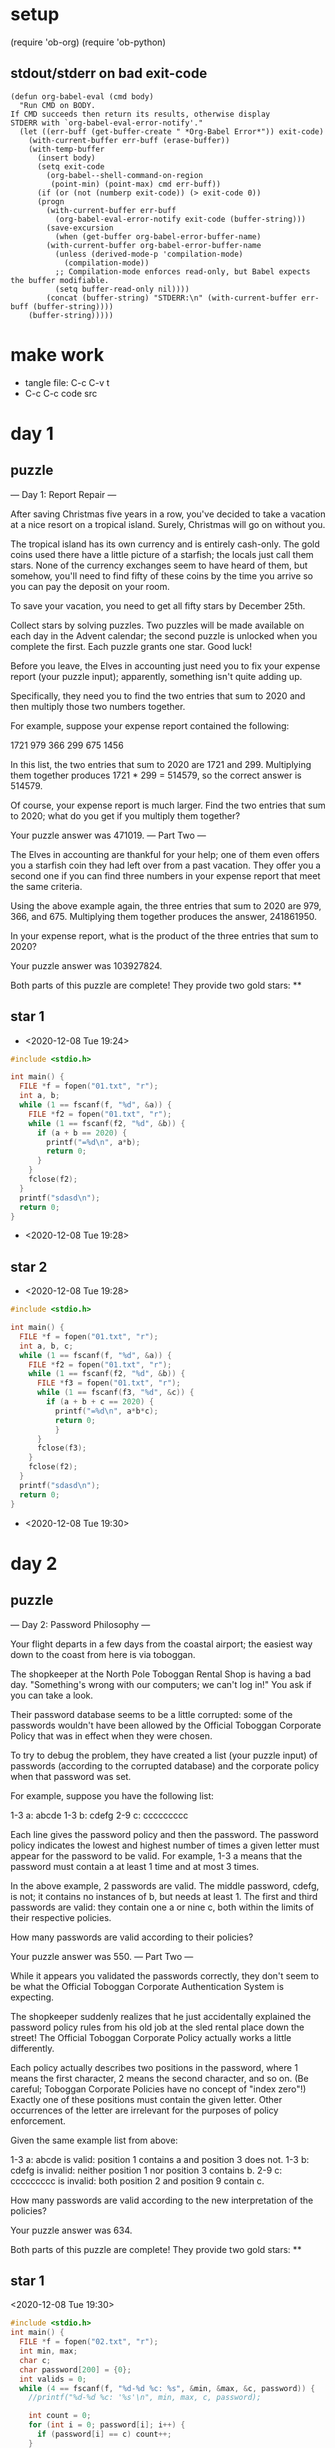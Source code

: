 * setup
(require 'ob-org)
(require 'ob-python)
** stdout/stderr on bad exit-code
#+BEGIN_SRC elisp
(defun org-babel-eval (cmd body)
  "Run CMD on BODY.
If CMD succeeds then return its results, otherwise display
STDERR with `org-babel-eval-error-notify'."
  (let ((err-buff (get-buffer-create " *Org-Babel Error*")) exit-code)
    (with-current-buffer err-buff (erase-buffer))
    (with-temp-buffer
      (insert body)
      (setq exit-code
	    (org-babel--shell-command-on-region
	     (point-min) (point-max) cmd err-buff))
      (if (or (not (numberp exit-code)) (> exit-code 0))
	  (progn
	    (with-current-buffer err-buff
	      (org-babel-eval-error-notify exit-code (buffer-string)))
	    (save-excursion
	      (when (get-buffer org-babel-error-buffer-name)
		(with-current-buffer org-babel-error-buffer-name
		  (unless (derived-mode-p 'compilation-mode)
		    (compilation-mode))
		  ;; Compilation-mode enforces read-only, but Babel expects the buffer modifiable.
		  (setq buffer-read-only nil))))
	    (concat (buffer-string) "STDERR:\n" (with-current-buffer err-buff (buffer-string))))
	(buffer-string)))))
#+END_SRC
* make work
 - tangle file: C-c C-v t
 - C-c C-c code src

* day 1
** puzzle
--- Day 1: Report Repair ---

After saving Christmas five years in a row, you've decided to take a vacation at a nice resort on a tropical island. Surely, Christmas will go on without you.

The tropical island has its own currency and is entirely cash-only. The gold coins used there have a little picture of a starfish; the locals just call them stars. None of the currency exchanges seem to have heard of them, but somehow, you'll need to find fifty of these coins by the time you arrive so you can pay the deposit on your room.

To save your vacation, you need to get all fifty stars by December 25th.

Collect stars by solving puzzles. Two puzzles will be made available on each day in the Advent calendar; the second puzzle is unlocked when you complete the first. Each puzzle grants one star. Good luck!

Before you leave, the Elves in accounting just need you to fix your expense report (your puzzle input); apparently, something isn't quite adding up.

Specifically, they need you to find the two entries that sum to 2020 and then multiply those two numbers together.

For example, suppose your expense report contained the following:

1721
979
366
299
675
1456

In this list, the two entries that sum to 2020 are 1721 and 299. Multiplying them together produces 1721 * 299 = 514579, so the correct answer is 514579.

Of course, your expense report is much larger. Find the two entries that sum to 2020; what do you get if you multiply them together?

Your puzzle answer was 471019.
--- Part Two ---

The Elves in accounting are thankful for your help; one of them even offers you a starfish coin they had left over from a past vacation. They offer you a second one if you can find three numbers in your expense report that meet the same criteria.

Using the above example again, the three entries that sum to 2020 are 979, 366, and 675. Multiplying them together produces the answer, 241861950.

In your expense report, what is the product of the three entries that sum to 2020?

Your puzzle answer was 103927824.

Both parts of this puzzle are complete! They provide two gold stars: **
** star 1
 - <2020-12-08 Tue 19:24>
#+BEGIN_SRC cpp :results output
#include <stdio.h>

int main() {
  FILE *f = fopen("01.txt", "r");
  int a, b;
  while (1 == fscanf(f, "%d", &a)) {
    FILE *f2 = fopen("01.txt", "r");
    while (1 == fscanf(f2, "%d", &b)) {
      if (a + b == 2020) {
        printf("=%d\n", a*b);
        return 0;
      }
    }
    fclose(f2);
  }
  printf("sdasd\n");
  return 0;
}
#+END_SRC

#+RESULTS:
: =471019
 - <2020-12-08 Tue 19:28>

** star 2
- <2020-12-08 Tue 19:28>
#+BEGIN_SRC cpp :results output
#include <stdio.h>

int main() {
  FILE *f = fopen("01.txt", "r");
  int a, b, c;
  while (1 == fscanf(f, "%d", &a)) {
    FILE *f2 = fopen("01.txt", "r");
    while (1 == fscanf(f2, "%d", &b)) {
      FILE *f3 = fopen("01.txt", "r");
      while (1 == fscanf(f3, "%d", &c)) {
        if (a + b + c == 2020) {
          printf("=%d\n", a*b*c);
          return 0;
          }
      }
      fclose(f3);
    }
    fclose(f2);
  }
  printf("sdasd\n");
  return 0;
}
#+END_SRC

#+RESULTS:
: =103927824
 - <2020-12-08 Tue 19:30>
* day 2
** puzzle
--- Day 2: Password Philosophy ---

Your flight departs in a few days from the coastal airport; the easiest way down to the coast from here is via toboggan.

The shopkeeper at the North Pole Toboggan Rental Shop is having a bad day. "Something's wrong with our computers; we can't log in!" You ask if you can take a look.

Their password database seems to be a little corrupted: some of the passwords wouldn't have been allowed by the Official Toboggan Corporate Policy that was in effect when they were chosen.

To try to debug the problem, they have created a list (your puzzle input) of passwords (according to the corrupted database) and the corporate policy when that password was set.

For example, suppose you have the following list:

1-3 a: abcde
1-3 b: cdefg
2-9 c: ccccccccc

Each line gives the password policy and then the password. The password policy indicates the lowest and highest number of times a given letter must appear for the password to be valid. For example, 1-3 a means that the password must contain a at least 1 time and at most 3 times.

In the above example, 2 passwords are valid. The middle password, cdefg, is not; it contains no instances of b, but needs at least 1. The first and third passwords are valid: they contain one a or nine c, both within the limits of their respective policies.

How many passwords are valid according to their policies?

Your puzzle answer was 550.
--- Part Two ---

While it appears you validated the passwords correctly, they don't seem to be what the Official Toboggan Corporate Authentication System is expecting.

The shopkeeper suddenly realizes that he just accidentally explained the password policy rules from his old job at the sled rental place down the street! The Official Toboggan Corporate Policy actually works a little differently.

Each policy actually describes two positions in the password, where 1 means the first character, 2 means the second character, and so on. (Be careful; Toboggan Corporate Policies have no concept of "index zero"!) Exactly one of these positions must contain the given letter. Other occurrences of the letter are irrelevant for the purposes of policy enforcement.

Given the same example list from above:

    1-3 a: abcde is valid: position 1 contains a and position 3 does not.
    1-3 b: cdefg is invalid: neither position 1 nor position 3 contains b.
    2-9 c: ccccccccc is invalid: both position 2 and position 9 contain c.

How many passwords are valid according to the new interpretation of the policies?

Your puzzle answer was 634.

Both parts of this puzzle are complete! They provide two gold stars: **
** star 1
<2020-12-08 Tue 19:30>
#+BEGIN_SRC cpp :results output
#include <stdio.h>
int main() {
  FILE *f = fopen("02.txt", "r");
  int min, max;
  char c;
  char password[200] = {0};
  int valids = 0;
  while (4 == fscanf(f, "%d-%d %c: %s", &min, &max, &c, password)) {
    //printf("%d-%d %c: '%s'\n", min, max, c, password);

    int count = 0;
    for (int i = 0; password[i]; i++) {
      if (password[i] == c) count++;
    }
    if (count >= min && count <= max) {
      valids++;
    }
  }
  printf("= %d\n", valids);
  return 0;
}
#+END_SRC

#+RESULTS:
: = 550

- <2020-12-08 Tue 19:40>
** star 2
- <2020-12-08 Tue 19:40>
#+BEGIN_SRC cpp :results output
#include <stdio.h>
int main() {
  FILE *f = fopen("02.txt", "r");
  int min, max;
  char c;
  char password[200] = {0};
  int valids = 0;
  while (4 == fscanf(f, "%d-%d %c: %s", &min, &max, &c, password)) {
    //printf("%d-%d %c: '%s'\n", min, max, c, password);
    if (password[min-1] == c ^ password[max-1] == c) valids++;
  }
  printf("= %d\n", valids);
  return 0;
}
#+END_SRC

#+RESULTS:
: = 634


- <2020-12-08 Tue 19:41>
* day 3
** puzzle
--- Day 3: Toboggan Trajectory ---

With the toboggan login problems resolved, you set off toward the airport. While travel by toboggan might be easy, it's certainly not safe: there's very minimal steering and the area is covered in trees. You'll need to see which angles will take you near the fewest trees.

Due to the local geology, trees in this area only grow on exact integer coordinates in a grid. You make a map (your puzzle input) of the open squares (.) and trees (#) you can see. For example:

..##.......
#...#...#..
.#....#..#.
..#.#...#.#
.#...##..#.
..#.##.....
.#.#.#....#
.#........#
#.##...#...
#...##....#
.#..#...#.#

These aren't the only trees, though; due to something you read about once involving arboreal genetics and biome stability, the same pattern repeats to the right many times:

..##.........##.........##.........##.........##.........##.......  --->
#...#...#..#...#...#..#...#...#..#...#...#..#...#...#..#...#...#..
.#....#..#..#....#..#..#....#..#..#....#..#..#....#..#..#....#..#.
..#.#...#.#..#.#...#.#..#.#...#.#..#.#...#.#..#.#...#.#..#.#...#.#
.#...##..#..#...##..#..#...##..#..#...##..#..#...##..#..#...##..#.
..#.##.......#.##.......#.##.......#.##.......#.##.......#.##.....  --->
.#.#.#....#.#.#.#....#.#.#.#....#.#.#.#....#.#.#.#....#.#.#.#....#
.#........#.#........#.#........#.#........#.#........#.#........#
#.##...#...#.##...#...#.##...#...#.##...#...#.##...#...#.##...#...
#...##....##...##....##...##....##...##....##...##....##...##....#
.#..#...#.#.#..#...#.#.#..#...#.#.#..#...#.#.#..#...#.#.#..#...#.#  --->

You start on the open square (.) in the top-left corner and need to reach the bottom (below the bottom-most row on your map).

The toboggan can only follow a few specific slopes (you opted for a cheaper model that prefers rational numbers); start by counting all the trees you would encounter for the slope right 3, down 1:

From your starting position at the top-left, check the position that is right 3 and down 1. Then, check the position that is right 3 and down 1 from there, and so on until you go past the bottom of the map.

The locations you'd check in the above example are marked here with O where there was an open square and X where there was a tree:

..##.........##.........##.........##.........##.........##.......  --->
#..O#...#..#...#...#..#...#...#..#...#...#..#...#...#..#...#...#..
.#....X..#..#....#..#..#....#..#..#....#..#..#....#..#..#....#..#.
..#.#...#O#..#.#...#.#..#.#...#.#..#.#...#.#..#.#...#.#..#.#...#.#
.#...##..#..X...##..#..#...##..#..#...##..#..#...##..#..#...##..#.
..#.##.......#.X#.......#.##.......#.##.......#.##.......#.##.....  --->
.#.#.#....#.#.#.#.O..#.#.#.#....#.#.#.#....#.#.#.#....#.#.#.#....#
.#........#.#........X.#........#.#........#.#........#.#........#
#.##...#...#.##...#...#.X#...#...#.##...#...#.##...#...#.##...#...
#...##....##...##....##...#X....##...##....##...##....##...##....#
.#..#...#.#.#..#...#.#.#..#...X.#.#..#...#.#.#..#...#.#.#..#...#.#  --->

In this example, traversing the map using this slope would cause you to encounter 7 trees.

Starting at the top-left corner of your map and following a slope of right 3 and down 1, how many trees would you encounter?

Your puzzle answer was 156.
--- Part Two ---

Time to check the rest of the slopes - you need to minimize the probability of a sudden arboreal stop, after all.

Determine the number of trees you would encounter if, for each of the following slopes, you start at the top-left corner and traverse the map all the way to the bottom:

    Right 1, down 1.
    Right 3, down 1. (This is the slope you already checked.)
    Right 5, down 1.
    Right 7, down 1.
    Right 1, down 2.

In the above example, these slopes would find 2, 7, 3, 4, and 2 tree(s) respectively; multiplied together, these produce the answer 336.

What do you get if you multiply together the number of trees encountered on each of the listed slopes?

Your puzzle answer was 3521829480.

Both parts of this puzzle are complete! They provide two gold stars: **
** star 1
 - <2020-12-08 Tue 19:42>
#+BEGIN_SRC cpp :results output
  #include <stdio.h>
  int main() {
    FILE *f = fopen("03.txt", "r");
    char map[1000][1000] = {0};
    char c;
    printf("1\n");
    int width = 0;
    {
      int x = 0, y = 0;
      while ((c = fgetc(f)) != EOF) {
        if (c == '\n') { map[y][x] = 0; width = x; x = 0; y++; }
        else { map[y][x] = c; x++; }
      }
    }

    int trees = 0;
    int x = 0, y = 0;
    while (map[y][0]) {
      x = (x+3) % width; y += 1;
      if (map[y][x] == '#') trees++;
    }

    printf("=%d\n", trees);
    return 0;
  }
#+END_SRC

#+RESULTS:
: 1
: =156

 - <2020-12-08 Tue 19:54>
** star 2
 - <2020-12-08 Tue 19:54>
#+BEGIN_SRC cpp :results output
  #include <stdio.h>
  long trees(char map[1000][1000], int width, int dx, int dy) {
    int trees = 0;
    int x = 0, y = 0;
    while (map[y][0]) {
      x = (x+dx) % width; y += dy;
      if (map[y][x] == '#') trees++;
    }
    return trees;
  }
  int main() {
    FILE *f = fopen("03.txt", "r");
    char map[1000][1000] = {0};
    char c;
    printf("1\n");
    int width = 0;
    {
      int x = 0, y = 0;
      while ((c = fgetc(f)) != EOF) {
        if (c == '\n') { map[y][x] = 0; width = x; x = 0; y++; }
        else { map[y][x] = c; x++; }
      }
    }
    
    printf("=%ld\n", trees(map, width, 1, 1) 
                  * trees(map, width, 3, 1) 
                  * trees(map, width, 5, 1) 
                  * trees(map, width, 7, 1) 
                  * trees(map, width, 1, 2));
    //printf("=%d\n", trees);
    return 0;
  }
#+END_SRC

#+RESULTS:
: 1
: =3521829480

 - <2020-12-08 Tue 19:58>
* day 4
** puzzle
--- Day 4: Passport Processing ---

You arrive at the airport only to realize that you grabbed your North Pole Credentials instead of your passport. While these documents are extremely similar, North Pole Credentials aren't issued by a country and therefore aren't actually valid documentation for travel in most of the world.

It seems like you're not the only one having problems, though; a very long line has formed for the automatic passport scanners, and the delay could upset your travel itinerary.

Due to some questionable network security, you realize you might be able to solve both of these problems at the same time.

The automatic passport scanners are slow because they're having trouble detecting which passports have all required fields. The expected fields are as follows:

    byr (Birth Year)
    iyr (Issue Year)
    eyr (Expiration Year)
    hgt (Height)
    hcl (Hair Color)
    ecl (Eye Color)
    pid (Passport ID)
    cid (Country ID)

Passport data is validated in batch files (your puzzle input). Each passport is represented as a sequence of key:value pairs separated by spaces or newlines. Passports are separated by blank lines.

Here is an example batch file containing four passports:

ecl:gry pid:860033327 eyr:2020 hcl:#fffffd
byr:1937 iyr:2017 cid:147 hgt:183cm

iyr:2013 ecl:amb cid:350 eyr:2023 pid:028048884
hcl:#cfa07d byr:1929

hcl:#ae17e1 iyr:2013
eyr:2024
ecl:brn pid:760753108 byr:1931
hgt:179cm

hcl:#cfa07d eyr:2025 pid:166559648
iyr:2011 ecl:brn hgt:59in

The first passport is valid - all eight fields are present. The second passport is invalid - it is missing hgt (the Height field).

The third passport is interesting; the only missing field is cid, so it looks like data from North Pole Credentials, not a passport at all! Surely, nobody would mind if you made the system temporarily ignore missing cid fields. Treat this "passport" as valid.

The fourth passport is missing two fields, cid and byr. Missing cid is fine, but missing any other field is not, so this passport is invalid.

According to the above rules, your improved system would report 2 valid passports.

Count the number of valid passports - those that have all required fields. Treat cid as optional. In your batch file, how many passports are valid?

Your puzzle answer was 219.
--- Part Two ---

The line is moving more quickly now, but you overhear airport security talking about how passports with invalid data are getting through. Better add some data validation, quick!

You can continue to ignore the cid field, but each other field has strict rules about what values are valid for automatic validation:

    byr (Birth Year) - four digits; at least 1920 and at most 2002.
    iyr (Issue Year) - four digits; at least 2010 and at most 2020.
    eyr (Expiration Year) - four digits; at least 2020 and at most 2030.
    hgt (Height) - a number followed by either cm or in:
        If cm, the number must be at least 150 and at most 193.
        If in, the number must be at least 59 and at most 76.
    hcl (Hair Color) - a # followed by exactly six characters 0-9 or a-f.
    ecl (Eye Color) - exactly one of: amb blu brn gry grn hzl oth.
    pid (Passport ID) - a nine-digit number, including leading zeroes.
    cid (Country ID) - ignored, missing or not.

Your job is to count the passports where all required fields are both present and valid according to the above rules. Here are some example values:

byr valid:   2002
byr invalid: 2003

hgt valid:   60in
hgt valid:   190cm
hgt invalid: 190in
hgt invalid: 190

hcl valid:   #123abc
hcl invalid: #123abz
hcl invalid: 123abc

ecl valid:   brn
ecl invalid: wat

pid valid:   000000001
pid invalid: 0123456789

Here are some invalid passports:

eyr:1972 cid:100
hcl:#18171d ecl:amb hgt:170 pid:186cm iyr:2018 byr:1926

iyr:2019
hcl:#602927 eyr:1967 hgt:170cm
ecl:grn pid:012533040 byr:1946

hcl:dab227 iyr:2012
ecl:brn hgt:182cm pid:021572410 eyr:2020 byr:1992 cid:277

hgt:59cm ecl:zzz
eyr:2038 hcl:74454a iyr:2023
pid:3556412378 byr:2007

Here are some valid passports:

pid:087499704 hgt:74in ecl:grn iyr:2012 eyr:2030 byr:1980
hcl:#623a2f

eyr:2029 ecl:blu cid:129 byr:1989
iyr:2014 pid:896056539 hcl:#a97842 hgt:165cm

hcl:#888785
hgt:164cm byr:2001 iyr:2015 cid:88
pid:545766238 ecl:hzl
eyr:2022

iyr:2010 hgt:158cm hcl:#b6652a ecl:blu byr:1944 eyr:2021 pid:093154719

Count the number of valid passports - those that have all required fields and valid values. Continue to treat cid as optional. In your batch file, how many passports are valid?

Your puzzle answer was 127.

Both parts of this puzzle are complete! They provide two gold stars: **
** star 1
 - <2020-12-09 Wed 17:23>
#+BEGIN_SRC cpp :results output
  #include <stdio.h>
  #include <string.h>
  int main() {
    FILE *f = fopen("04.txt", "r");
    char line[200];
    int linei = 0;
    int state = 0;
    int byr, iyr, eyr, hgt, hcl, ecl, pid;
    byr = iyr = eyr = hgt = hcl = ecl = pid = 0;
    int valids = 0;
    int c;
    while (c = fgetc(f)) {
      line[linei++] = c;
      if (c == EOF || (line[linei-1] == '\n' && line[linei-2] == '\n')) {
        line[linei-2] = 0;
        char tag[20];
        int tagi = 0;
        for (int i = 0; i < linei; i++) {
          if (line[i] >= 'a' && line[i] <= 'z')
            tag[tagi++] = line[i];
          else if (line[i] == ':') {
            tag[tagi] = 0;
            tagi = 0;
            if (0 == strcmp(tag, "byr")) byr = 1;
            if (0 == strcmp(tag, "iyr")) iyr = 1;
            if (0 == strcmp(tag, "eyr")) eyr = 1;
            if (0 == strcmp(tag, "hgt")) hgt = 1;
            if (0 == strcmp(tag, "hcl")) hcl = 1;
            if (0 == strcmp(tag, "ecl")) ecl = 1;
            if (0 == strcmp(tag, "pid")) pid = 1;
            for (; line[i] != ' ' && line[i] != '\n'; i++);
          }
        }
        // printf("\n'%s'\n", line);
        // printf("     %d, %d, %d, %d, %d, %d, %d\n", byr, iyr, eyr, hgt, hcl, ecl, pid);
        if (byr && iyr && eyr && hgt && hcl && ecl && pid) {
          // printf("valid\n");
          valids++;
        } else {
          // printf("    invalid\n");
        }
        byr = iyr = eyr = hgt = hcl = ecl = pid = 0;
        linei = 0;
      }
      if (c == EOF) break;
    }
    printf("= %d\n", valids);
  return 0;
  }
#+END_SRC

#+RESULTS:
: = 219

 - 227 too high
 - 228 too high
 - 219 <2020-12-09 Wed 17:51>
** part 2 
#+BEGIN_SRC cpp :results output
  #include <stdio.h>
  #include <stdlib.h>
  #include <string.h>
  int main() {
    FILE *f = fopen("04.txt", "r");
    char line[200];
    int linei = 0;
    int state = 0;
    int byr, iyr, eyr, hgt, hcl, ecl, pid;
    int valids = 0;
    int c;
    while (c = fgetc(f)) {
      line[linei++] = c;
      if (c == EOF || (line[linei-1] == '\n' && line[linei-2] == '\n')) {
        line[linei-2] = 0;
        byr = iyr = eyr = hgt = hcl = ecl = pid = 0;
        char tag[20];
        int tagi = 0;
        for (int i = 0; i < linei; i++) {
          if (line[i] >= 'a' && line[i] <= 'z')
            tag[tagi++] = line[i];
          else if (line[i] == ':') {
            tag[tagi] = 0;
            tagi = 0;
            char value[100];
            int valuei = 0;
            i++;
            for (; line[i] != ' ' && line[i] != '\n' && i < linei-2; i++)
              value[valuei++] = line[i];
            value[valuei] = 0;
            // printf("          '%s'='%s'%d\n", tag, value, valuei);

            if (0 == strcmp(tag, "byr")) {
              int v = atoi(value);
              if (v >= 1920 && v <= 2002) byr++;
            }
            if (0 == strcmp(tag, "iyr")) {
              int v = atoi(value);
              if (v >= 2010 && v <= 2020) iyr++;
            }
            if (0 == strcmp(tag, "eyr")) {
              int v = atoi(value);
              if (v >= 2020 && v <= 2030) eyr++;
            }
            if (0 == strcmp(tag, "hgt")) {
              int v = atoi(value);
              // printf("      hgt '%d'  '%c %c\n", v, value[valuei-2], value[valuei-1]);
              if ((value[valuei-2] == 'c' && value[valuei-1] == 'm' && v >= 150 && v <= 193)
                  || (value[valuei-2] == 'i' && value[valuei-1] == 'n' && v >= 59 && v <= 76)) hgt++;
            }
            if (0 == strcmp(tag, "hcl")) {
              if (value[0] == '#') {
                int good = 1;
                for (int j = 1; j < 7; j++) {
                if (!((value[j] >= 'a' && value[j] <= 'f') || (value[j] >= '0' && value[j] <= '9')))
                  good = 0;
                  break;
                }
                if (good) hcl++;
              }
            }
            if (0 == strcmp(tag, "ecl")) {
              if (0 == strcmp(value, "amb") || 0 == strcmp(value, "blu") || 0 == strcmp(value, "brn") 
              || 0 == strcmp(value, "gry") || 0 == strcmp(value, "grn") || 0 == strcmp(value, "hzl") 
              || 0 == strcmp(value, "oth"))
                ecl++;
            }
            if (0 == strcmp(tag, "pid")) {
              int good = 1;
              for (int j = 0; j < 9; j++)
                if (!(value[j] >= '0' && value[j] <= '9')) { good = 0; break; }
              if (good) pid ++;
            }
          }
        }
        // printf("'%s'\n", line);
        // printf("     byr=%d, iyr=%d, eyr=%d, hgt=%d, hcl=%d, ecl=%d, pid=%d\n", byr, iyr, eyr, hgt, hcl, ecl, pid);
        if (byr && iyr && eyr && hgt && hcl && ecl && pid) {
          // printf("valid\n");
          valids++;
        } else {
          // printf("    invalid\n");
        }
        // printf("\n");
        linei = 0;
      }
      if (c == EOF) break;
    }
    printf("= %d\n", valids);
  return 0;
  }
#+END_SRC

#+RESULTS:
: = 128

- 128 too high <2020-12-09 Wed 18:14>
** part 2 B
#+BEGIN_SRC cpp :results output
  #include <stdio.h>
  #include <stdlib.h>
  #include <string.h>

  int main() {
      FILE *f = fopen("04.txt", "r");
      char line[1000] = {0};
      int linei = 0;
      int valids = 0;
      while (true) {
          int c = fgetc(f);
          line[linei++] = c;
          if (linei >= 2 && (c == EOF || (line[linei-1] == '\n' && line[linei-2] == '\n'))) {
              line[linei-1] = 0;
              int byr = 0, iyr = 0, eyr = 0, hgt = 0, hcl = 0, ecl = 0, pid = 0;
              int i = 0;
              long pidval = -1;
              while (i < linei - 1) {
                  while (line[i] == ' ' || line[i] == '\n') i++;
                  char tag[200];
                  int tagi = 0;
                  while (line[i] != ':') {
                      tag[tagi++] = line[i];
                      i++;
                  }
                  tag[tagi] = 0;
                  i++;
                  char val[200];
                  int vali = 0;
                  while (line[i] != ' ' && line[i] != '\n' && i < linei) {
                      val[vali++] = line[i];
                      i++;
                  }
                  val[vali] = 0;
                  while (i < linei && (line[i] == ' ' || line[i] == '\n')) i++;

                  // printf("'%s'='%s' ", tag, val);
                  if (0 == strcmp(tag, "byr")) {
                      int v = atoi(val);
                      if (v >= 1920 && v <= 2002) byr++;
                  }
                  if (0 == strcmp(tag, "iyr")) {
                      int v = atoi(val);
                      if (v >= 2010 && v <= 2020) iyr++;
                  }
                  if (0 == strcmp(tag, "eyr")) {
                      int v = atoi(val);
                      if (v >= 2020 && v <= 2030) eyr++;
                  }
                  if (0 == strcmp(tag, "hgt")) {
                      int v = atoi(val);
                      if ((val[vali-2] == 'c' && val[vali-1] == 'm' && v >= 150 && v <= 193)
                       || (val[vali-2] == 'i' && val[vali-1] == 'n' && v >= 59 && v <= 76))
                         hgt++;
                  }
                  if (0 == strcmp(tag, "hcl")) {
                      if (val[0] == '#') {
                        int good = 1;
                        for (int j = 1; j < 7; j++)
                          if (!((val[j] >= 'a' && val[j] <= 'f') || (val[j] >= '0' && val[j] <= '9'))) {
                            good = 0; break;
                          }
                        if (good) hcl++;
                      }
                  }
                  if (0 == strcmp(tag, "ecl")) {
                     if (0 == strcmp(val, "amb") || 0 == strcmp(val, "blu") || 0 == strcmp(val, "brn") || 
                     0 == strcmp(val, "gry") || 0 == strcmp(val, "grn") || 0 == strcmp(val, "hzl") || 
                     0 == strcmp(val, "oth"))
                         ecl++;
                  }
                  if (0 == strcmp(tag, "pid")) {
                      int good = 1;
                      for (int j = 0; j < 9; j++) 
                        if (!(val[j] >= '0' && val[j] <= '9')) {
                          good = 0; break;
                        }
                      if (good && val[9] == 0) pid++;
                      pidval = atol(val);
                  }
              }
              if (byr && iyr && eyr && hgt && hcl && ecl && pid) valids++;
              // printf("\nbyr=%d iyr=%d eyr=%d hgt=%d hcl=%d ecl=%d pid=%d\n\n", byr, iyr, eyr, hgt, hcl, ecl, pid);
              linei = 0;
          }
          if (c == EOF) break;
      }

      printf("= %d\n", valids);
      return 0;
  }
#+END_SRC

#+RESULTS:
: = 127

 - 12 wrong <2020-12-09 Wed 19:10>
 - 127 <2020-12-09 Wed 19:27>
* day 5
** puzzle
--- Day 5: Binary Boarding ---

You board your plane only to discover a new problem: you dropped your boarding pass! You aren't sure which seat is yours, and all of the flight attendants are busy with the flood of people that suddenly made it through passport control.

You write a quick program to use your phone's camera to scan all of the nearby boarding passes (your puzzle input); perhaps you can find your seat through process of elimination.

Instead of zones or groups, this airline uses binary space partitioning to seat people. A seat might be specified like FBFBBFFRLR, where F means "front", B means "back", L means "left", and R means "right".

The first 7 characters will either be F or B; these specify exactly one of the 128 rows on the plane (numbered 0 through 127). Each letter tells you which half of a region the given seat is in. Start with the whole list of rows; the first letter indicates whether the seat is in the front (0 through 63) or the back (64 through 127). The next letter indicates which half of that region the seat is in, and so on until you're left with exactly one row.

For example, consider just the first seven characters of FBFBBFFRLR:

    Start by considering the whole range, rows 0 through 127.
    F means to take the lower half, keeping rows 0 through 63.
    B means to take the upper half, keeping rows 32 through 63.
    F means to take the lower half, keeping rows 32 through 47.
    B means to take the upper half, keeping rows 40 through 47.
    B keeps rows 44 through 47.
    F keeps rows 44 through 45.
    The final F keeps the lower of the two, row 44.

The last three characters will be either L or R; these specify exactly one of the 8 columns of seats on the plane (numbered 0 through 7). The same process as above proceeds again, this time with only three steps. L means to keep the lower half, while R means to keep the upper half.

For example, consider just the last 3 characters of FBFBBFFRLR:

    Start by considering the whole range, columns 0 through 7.
    R means to take the upper half, keeping columns 4 through 7.
    L means to take the lower half, keeping columns 4 through 5.
    The final R keeps the upper of the two, column 5.

So, decoding FBFBBFFRLR reveals that it is the seat at row 44, column 5.

Every seat also has a unique seat ID: multiply the row by 8, then add the column. In this example, the seat has ID 44 * 8 + 5 = 357.

Here are some other boarding passes:

    BFFFBBFRRR: row 70, column 7, seat ID 567.
    FFFBBBFRRR: row 14, column 7, seat ID 119.
    BBFFBBFRLL: row 102, column 4, seat ID 820.

As a sanity check, look through your list of boarding passes. What is the highest seat ID on a boarding pass?

Your puzzle answer was 813.
--- Part Two ---

Ding! The "fasten seat belt" signs have turned on. Time to find your seat.

It's a completely full flight, so your seat should be the only missing boarding pass in your list. However, there's a catch: some of the seats at the very front and back of the plane don't exist on this aircraft, so they'll be missing from your list as well.

Your seat wasn't at the very front or back, though; the seats with IDs +1 and -1 from yours will be in your list.

What is the ID of your seat?

Your puzzle answer was 612.

Both parts of this puzzle are complete! They provide two gold stars: **
** part 1
 - <2020-12-10 Thu 20:17>
#+BEGIN_SRC cpp :results output
  #include <stdio.h>
  int main() {
      FILE *f = fopen("05.txt", "r");

      int highestSeat = 0;

      int rowstart = 0;
      int rowend = 128;
      int colstart = 0;
      int colend = 8;
      for (int c = fgetc(f); c != EOF; c = fgetc(f)) {
         //printf("## c=%c: row=%d..%d\n", c, rowstart, rowend);
          switch (c) {
          case 'F':
              rowend = rowstart + (rowend-rowstart)/2;
              break;
          case 'B':
              rowstart = rowstart + (rowend-rowstart)/2;
              break;
          case 'R':
              colstart = colstart + (colend-colstart)/2;
              break;
          case 'L':
              colend = colstart + (colend-colstart)/2;
              break;
          }
          if (colstart == colend - 1) {
              int seat = rowstart * 8 + colstart;
              //printf("## %3d,%3d=%3d\n", rowstart, colstart, seat);
              if (seat > highestSeat) highestSeat = seat;
              rowstart = 0;
              rowend = 128;
              colstart = 0;
              colend = 8;
          }
      }


      printf("= %d\n", highestSeat);
      return 0;
  }
#+END_SRC

#+RESULTS:
: = 813

 - 157 too low <2020-12-10 Thu 20:35>
 - 813 correct <2020-12-10 Thu 20:38>

** part 2
 - <2020-12-10 Thu 20:17>
#+BEGIN_SRC cpp :results output
  #include <stdio.h>
  int main() {
      FILE *f = fopen("05.txt", "r");

      int seats[127*8+7] = {0};

      int rowstart = 0;
      int rowend = 128;
      int colstart = 0;
      int colend = 8;
      for (int c = fgetc(f); c != EOF; c = fgetc(f)) {
         //printf("## c=%c: row=%d..%d\n", c, rowstart, rowend);
          switch (c) {
          case 'F':
              rowend = rowstart + (rowend-rowstart)/2;
              break;
          case 'B':
              rowstart = rowstart + (rowend-rowstart)/2;
              break;
          case 'R':
              colstart = colstart + (colend-colstart)/2;
              break;
          case 'L':
              colend = colstart + (colend-colstart)/2;
              break;
          }
          if (colstart == colend - 1) {
              int seat = rowstart * 8 + colstart;
              seats[seat]++;
              //printf("## %3d,%3d=%3d\n", rowstart, colstart, seat);
              rowstart = 0;
              rowend = 128;
              colstart = 0;
              colend = 8;
          }
      }

      for (int i = 0; i < 127*8+7; i++) {
        if (seats[i] == 0) printf("free: %d\n", i);
      }

      return 0;
  }
#+END_SRC

 - 612 correct <2020-12-10 Thu 20:42>

#+RESULTS:
#+begin_example
free: 0
free: 1
free: 2
free: 3
free: 4
free: 5
free: 612
free: 814
free: 815
free: 816
free: 817
free: 818
free: 819
free: 820
free: 821
free: 822
free: 823
free: 824
free: 825
free: 826
free: 827
free: 828
free: 829
free: 830
free: 831
free: 832
free: 833
free: 834
free: 835
free: 836
free: 837
free: 838
free: 839
free: 840
free: 841
free: 842
free: 843
free: 844
free: 845
free: 846
free: 847
free: 848
free: 849
free: 850
free: 851
free: 852
free: 853
free: 854
free: 855
free: 856
free: 857
free: 858
free: 859
free: 860
free: 861
free: 862
free: 863
free: 864
free: 865
free: 866
free: 867
free: 868
free: 869
free: 870
free: 871
free: 872
free: 873
free: 874
free: 875
free: 876
free: 877
free: 878
free: 879
free: 880
free: 881
free: 882
free: 883
free: 884
free: 885
free: 886
free: 887
free: 888
free: 889
free: 890
free: 891
free: 892
free: 893
free: 894
free: 895
free: 896
free: 897
free: 898
free: 899
free: 900
free: 901
free: 902
free: 903
free: 904
free: 905
free: 906
free: 907
free: 908
free: 909
free: 910
free: 911
free: 912
free: 913
free: 914
free: 915
free: 916
free: 917
free: 918
free: 919
free: 920
free: 921
free: 922
free: 923
free: 924
free: 925
free: 926
free: 927
free: 928
free: 929
free: 930
free: 931
free: 932
free: 933
free: 934
free: 935
free: 936
free: 937
free: 938
free: 939
free: 940
free: 941
free: 942
free: 943
free: 944
free: 945
free: 946
free: 947
free: 948
free: 949
free: 950
free: 951
free: 952
free: 953
free: 954
free: 955
free: 956
free: 957
free: 958
free: 959
free: 960
free: 961
free: 962
free: 963
free: 964
free: 965
free: 966
free: 967
free: 968
free: 969
free: 970
free: 971
free: 972
free: 973
free: 974
free: 975
free: 976
free: 977
free: 978
free: 979
free: 980
free: 981
free: 982
free: 983
free: 984
free: 985
free: 986
free: 987
free: 988
free: 989
free: 990
free: 991
free: 992
free: 993
free: 994
free: 995
free: 996
free: 997
free: 998
free: 999
free: 1000
free: 1001
free: 1002
free: 1003
free: 1004
free: 1005
free: 1006
free: 1007
free: 1008
free: 1009
free: 1010
free: 1011
free: 1012
free: 1013
free: 1014
free: 1015
free: 1016
free: 1017
free: 1018
free: 1019
free: 1020
free: 1021
free: 1022
#+end_example

* day 6
** puzzle
--- Day 6: Custom Customs ---

As your flight approaches the regional airport where you'll switch to a much larger plane, customs declaration forms are distributed to the passengers.

The form asks a series of 26 yes-or-no questions marked a through z. All you need to do is identify the questions for which anyone in your group answers "yes". Since your group is just you, this doesn't take very long.

However, the person sitting next to you seems to be experiencing a language barrier and asks if you can help. For each of the people in their group, you write down the questions for which they answer "yes", one per line. For example:

abcx
abcy
abcz

In this group, there are 6 questions to which anyone answered "yes": a, b, c, x, y, and z. (Duplicate answers to the same question don't count extra; each question counts at most once.)

Another group asks for your help, then another, and eventually you've collected answers from every group on the plane (your puzzle input). Each group's answers are separated by a blank line, and within each group, each person's answers are on a single line. For example:

abc

a
b
c

ab
ac

a
a
a
a

b

This list represents answers from five groups:

    The first group contains one person who answered "yes" to 3 questions: a, b, and c.
    The second group contains three people; combined, they answered "yes" to 3 questions: a, b, and c.
    The third group contains two people; combined, they answered "yes" to 3 questions: a, b, and c.
    The fourth group contains four people; combined, they answered "yes" to only 1 question, a.
    The last group contains one person who answered "yes" to only 1 question, b.

In this example, the sum of these counts is 3 + 3 + 3 + 1 + 1 = 11.

For each group, count the number of questions to which anyone answered "yes". What is the sum of those counts?

Your puzzle answer was 6249.
--- Part Two ---

As you finish the last group's customs declaration, you notice that you misread one word in the instructions:

You don't need to identify the questions to which anyone answered "yes"; you need to identify the questions to which everyone answered "yes"!

Using the same example as above:

abc

a
b
c

ab
ac

a
a
a
a

b

This list represents answers from five groups:

    In the first group, everyone (all 1 person) answered "yes" to 3 questions: a, b, and c.
    In the second group, there is no question to which everyone answered "yes".
    In the third group, everyone answered yes to only 1 question, a. Since some people did not answer "yes" to b or c, they don't count.
    In the fourth group, everyone answered yes to only 1 question, a.
    In the fifth group, everyone (all 1 person) answered "yes" to 1 question, b.

In this example, the sum of these counts is 3 + 0 + 1 + 1 + 1 = 6.

For each group, count the number of questions to which everyone answered "yes". What is the sum of those counts?

Your puzzle answer was 3103.

Both parts of this puzzle are complete! They provide two gold stars: **
** part 1
 - <2020-12-12 Sat 14:14>
#+BEGIN_SRC cpp :results output
#include <stdio.h>
int main() {
  FILE *f = fopen("06.txt", "r");
  int sum;
  int yess[300] = {0};
  int prevc = 0;
  while (true) {
    int c = fgetc(f);
    
    if (c >= 'a' && c <= 'z') {
      yess[c]++;
    }
    if (c == EOF || (c == '\n' && prevc == '\n')) {
      int groupyess = 0;
      for (int i = 0; i < 300; i++) {
        if (yess[i]) groupyess++;
        yess[i] = 0;
      }
      sum += groupyess;
    }
    if (c == EOF) break;
    prevc = c;
  }

  printf("= %d\n", sum);
  return 0;
}
#+END_SRC

#+RESULTS:
: = 6249


 - <2020-12-12 Sat 14:21>
** part 2
#+BEGIN_SRC cpp :results output
#include <stdio.h>
int main() {
  FILE *f = fopen("06.txt", "r");
  int sum;
  int yess[300] = {0};
  int groupsize = 0;
  int prevc = 0;
  while (true) {
    int c = fgetc(f);
    
    if (c >= 'a' && c <= 'z') {
      yess[c]++;
    }
    if (c == '\n') groupsize++;
    if (c == EOF || (c == '\n' && prevc == '\n')) {
      groupsize--;
      int groupyess = 0;
      for (int i = 0; i < 300; i++) {
        if (yess[i] == groupsize) groupyess++;
        yess[i] = 0;
      }
      sum += groupyess;
      //printf("## %d/%d sum=%d\n", groupyess, groupsize, sum);
      groupsize = 0;
    }
    if (c == EOF) break;
    prevc = c;
  }

  printf("= %d\n", sum);
  return 0;
}
#+END_SRC

#+RESULTS:
: = 3103


 - 1222 too low <2020-12-12 Sat 14:24>
 - 3093 too low <2020-12-12 Sat 14:25>
 - 3103 correct (add newline at end of input) <2020-12-12 Sat 14:27>
* day 7
** puzzle
--- Day 7: Handy Haversacks ---

You land at the regional airport in time for your next flight. In fact, it looks like you'll even have time to grab some food: all flights are currently delayed due to issues in luggage processing.

Due to recent aviation regulations, many rules (your puzzle input) are being enforced about bags and their contents; bags must be color-coded and must contain specific quantities of other color-coded bags. Apparently, nobody responsible for these regulations considered how long they would take to enforce!

For example, consider the following rules:

light red bags contain 1 bright white bag, 2 muted yellow bags.
dark orange bags contain 3 bright white bags, 4 muted yellow bags.
bright white bags contain 1 shiny gold bag.
muted yellow bags contain 2 shiny gold bags, 9 faded blue bags.
shiny gold bags contain 1 dark olive bag, 2 vibrant plum bags.
dark olive bags contain 3 faded blue bags, 4 dotted black bags.
vibrant plum bags contain 5 faded blue bags, 6 dotted black bags.
faded blue bags contain no other bags.
dotted black bags contain no other bags.

These rules specify the required contents for 9 bag types. In this example, every faded blue bag is empty, every vibrant plum bag contains 11 bags (5 faded blue and 6 dotted black), and so on.

You have a shiny gold bag. If you wanted to carry it in at least one other bag, how many different bag colors would be valid for the outermost bag? (In other words: how many colors can, eventually, contain at least one shiny gold bag?)

In the above rules, the following options would be available to you:

    A bright white bag, which can hold your shiny gold bag directly.
    A muted yellow bag, which can hold your shiny gold bag directly, plus some other bags.
    A dark orange bag, which can hold bright white and muted yellow bags, either of which could then hold your shiny gold bag.
    A light red bag, which can hold bright white and muted yellow bags, either of which could then hold your shiny gold bag.

So, in this example, the number of bag colors that can eventually contain at least one shiny gold bag is 4.

How many bag colors can eventually contain at least one shiny gold bag? (The list of rules is quite long; make sure you get all of it.)

Your puzzle answer was 233.
--- Part Two ---

It's getting pretty expensive to fly these days - not because of ticket prices, but because of the ridiculous number of bags you need to buy!

Consider again your shiny gold bag and the rules from the above example:

    faded blue bags contain 0 other bags.
    dotted black bags contain 0 other bags.
    vibrant plum bags contain 11 other bags: 5 faded blue bags and 6 dotted black bags.
    dark olive bags contain 7 other bags: 3 faded blue bags and 4 dotted black bags.

So, a single shiny gold bag must contain 1 dark olive bag (and the 7 bags within it) plus 2 vibrant plum bags (and the 11 bags within each of those): 1 + 1*7 + 2 + 2*11 = 32 bags!

Of course, the actual rules have a small chance of going several levels deeper than this example; be sure to count all of the bags, even if the nesting becomes topologically impractical!

Here's another example:

shiny gold bags contain 2 dark red bags.
dark red bags contain 2 dark orange bags.
dark orange bags contain 2 dark yellow bags.
dark yellow bags contain 2 dark green bags.
dark green bags contain 2 dark blue bags.
dark blue bags contain 2 dark violet bags.
dark violet bags contain no other bags.

In this example, a single shiny gold bag must contain 126 other bags.

How many individual bags are required inside your single shiny gold bag?

Your puzzle answer was 421550.

Both parts of this puzzle are complete! They provide two gold stars: **
** part 1
 - <2020-12-12 Sat 14:27>
#+BEGIN_SRC cpp :results output
  #include <stdio.h>
  #include <string.h>
  #include <strings.h>
  int main() {
    FILE *f = fopen("07.txt", "r");
    int output = 0;

    char *bagandcontainsbags[1000][10];
    int bagi = 0;
    char line[1000];
    while (fgets(line, sizeof(line), f)) {
      char *ptr = strstr(line, " contain ");
      ptr[0] = 0;
      int bagi2 = 0;
      bagandcontainsbags[bagi][bagi2++] = strdup(line);
      ptr += strlen(" contain 6 ");
      while (true) {
        char *ptr2 = strstr(ptr, ", ");
        if (ptr2 == NULL) {
          ptr2 = strstr(ptr, ".");
          ptr2[0] = 0;
          bagandcontainsbags[bagi][bagi2++] = strdup(ptr);
          break;
        } else {
          ptr2[0] = 0;
          bagandcontainsbags[bagi][bagi2++] = strdup(ptr);
          ptr = ptr2 + strlen(", 5 ");
        }
      }
      bagandcontainsbags[bagi][bagi2++] = NULL;
      bagi++;
    }
    bagandcontainsbags[bagi][0] = NULL;

    // remove bag or bags suffix
    for (int bagi = 0; bagandcontainsbags[bagi][0]; bagi++) {
      for (int bagi2 = 0; bagandcontainsbags[bagi][bagi2]; bagi2++) {
        rindex(bagandcontainsbags[bagi][bagi2], ' ')[0] = 0;
      }
    }

    char *bagscontains[10000];
    int bagscontainsi = 0;
    bagscontains[bagscontainsi++] = "shiny gold";

    int bagscontainsiold = 0;
    while (bagscontainsiold != bagscontainsi) {
    bagscontainsiold = bagscontainsi;

    // for (int i = 0; i < bagscontainsiold; i++)
    //   printf("'%s', ", bagscontains[i]);
    // printf("\n");

    for (int bagi = 0; bagandcontainsbags[bagi][0]; bagi++) {
      for (int bagi2 = 1; bagandcontainsbags[bagi][bagi2]; bagi2++) {
        for (int i = 0; i < bagscontainsiold; i++) {
          if (0 == strcmp(bagscontains[i], bagandcontainsbags[bagi][bagi2])) {
            int alreadyadded = 0;
            for (int j = 0; j < bagscontainsi; j++) {
              if (0 == strcmp(bagandcontainsbags[bagi][0], bagscontains[j])) {
                alreadyadded = 1;
                break;
              }
            }
            if (!alreadyadded) {
              bagscontains[bagscontainsi++] = bagandcontainsbags[bagi][0];
            }
          }
        }
      }
    }
    }

    printf("= %d\n", bagscontainsi - 1);
    return 0;
  }
#+END_SRC

#+RESULTS:
: = 233


 - 106 too low <2020-12-12 Sat 15:10>
 - 233 correct <2020-12-12 Sat 15:14>
** part 2
#+BEGIN_SRC cpp :results output
  #include <stdio.h>
  #include <string.h>
  #include <strings.h>

  int bagsamount(char *bag, char *bagandcontainsbags[1000][10], int bagandcontainsbagsamount[1000][10]) {
    int output = 1;
    for (int bagi = 0; bagandcontainsbags[bagi][0]; bagi++) {
      //printf("### '%s' == '%s' = %d\n", bagandcontainsbags[bagi][0], bag, strcmp(bagandcontainsbags[bagi][0], bag));
      if (0 == strcmp(bagandcontainsbags[bagi][0], bag)) {
        for (int bagi2 = 1; bagandcontainsbags[bagi][bagi2]; bagi2++) {
          //printf("## '%s' has %d '%s'\n", bag, bagandcontainsbagsamount[bagi][bagi2], bagandcontainsbags[bagi][bagi2]);
          output += bagandcontainsbagsamount[bagi][bagi2] * 
            bagsamount(bagandcontainsbags[bagi][bagi2], bagandcontainsbags, bagandcontainsbagsamount);
        }
      }
    }
    return output;
  }

  int main() {
    FILE *f = fopen("07.txt", "r");
    int output = 0;

    char *bagandcontainsbags[1000][10];
    int bagandcontainsbagsamount[1000][10];
    int bagi = 0;
    char line[1000];
    while (fgets(line, sizeof(line), f)) {
      char *ptr = strstr(line, " contain ");
      ptr[0] = 0;
      int bagi2 = 0;
      bagandcontainsbags[bagi][bagi2++] = strdup(line);
      ptr += strlen(" contain ");
      if (0 == strcmp(ptr, "no other bags.\n")) {
        continue;
      }
      while (true) {
        bagandcontainsbagsamount[bagi][bagi2] = ptr[0] - '0';
        ptr += strlen("5 ");
        char *ptr2 = strstr(ptr, ", ");
        if (ptr2 == NULL) {
          ptr2 = strstr(ptr, ".");
          ptr2[0] = 0;
          bagandcontainsbags[bagi][bagi2++] = strdup(ptr);
          break;
        } else {
          ptr2[0] = 0;
          bagandcontainsbags[bagi][bagi2++] = strdup(ptr);
          ptr = ptr2 + strlen(", ");
        }
      }
      bagandcontainsbags[bagi][bagi2++] = NULL;
      bagi++;
    }
    bagandcontainsbags[bagi][0] = NULL;

    // remove bag or bags suffix
    for (int bagi = 0; bagandcontainsbags[bagi][0]; bagi++) {
      for (int bagi2 = 0; bagandcontainsbags[bagi][bagi2]; bagi2++) {
        rindex(bagandcontainsbags[bagi][bagi2], ' ')[0] = 0;
      }
    }

    // for (int bagi = 0; bagandcontainsbags[bagi][0]; bagi++) {
    //   printf("## '%s' contains: ", bagandcontainsbags[bagi][0]);
    //   for (int bagi2 = 1; bagandcontainsbags[bagi][bagi2]; bagi2++) {
    //     printf("%d '%s', ", bagandcontainsbagsamount[bagi][bagi2], bagandcontainsbags[bagi][bagi2]);
    //   }
    //   printf("\n");
    // }

    printf("= %d\n", bagsamount("shiny gold", bagandcontainsbags, bagandcontainsbagsamount) - 1);
    return 0;
  }
#+END_SRC

#+RESULTS:
: = 421550

 - 421550 correct <2020-12-12 Sat 15:38>
* day 8
** puzzle
--- Day 8: Handheld Halting ---

Your flight to the major airline hub reaches cruising altitude without incident. While you consider checking the in-flight menu for one of those drinks that come with a little umbrella, you are interrupted by the kid sitting next to you.

Their handheld game console won't turn on! They ask if you can take a look.

You narrow the problem down to a strange infinite loop in the boot code (your puzzle input) of the device. You should be able to fix it, but first you need to be able to run the code in isolation.

The boot code is represented as a text file with one instruction per line of text. Each instruction consists of an operation (acc, jmp, or nop) and an argument (a signed number like +4 or -20).

    acc increases or decreases a single global value called the accumulator by the value given in the argument. For example, acc +7 would increase the accumulator by 7. The accumulator starts at 0. After an acc instruction, the instruction immediately below it is executed next.
    jmp jumps to a new instruction relative to itself. The next instruction to execute is found using the argument as an offset from the jmp instruction; for example, jmp +2 would skip the next instruction, jmp +1 would continue to the instruction immediately below it, and jmp -20 would cause the instruction 20 lines above to be executed next.
    nop stands for No OPeration - it does nothing. The instruction immediately below it is executed next.

For example, consider the following program:

nop +0
acc +1
jmp +4
acc +3
jmp -3
acc -99
acc +1
jmp -4
acc +6

These instructions are visited in this order:

nop +0  | 1
acc +1  | 2, 8(!)
jmp +4  | 3
acc +3  | 6
jmp -3  | 7
acc -99 |
acc +1  | 4
jmp -4  | 5
acc +6  |

First, the nop +0 does nothing. Then, the accumulator is increased from 0 to 1 (acc +1) and jmp +4 sets the next instruction to the other acc +1 near the bottom. After it increases the accumulator from 1 to 2, jmp -4 executes, setting the next instruction to the only acc +3. It sets the accumulator to 5, and jmp -3 causes the program to continue back at the first acc +1.

This is an infinite loop: with this sequence of jumps, the program will run forever. The moment the program tries to run any instruction a second time, you know it will never terminate.

Immediately before the program would run an instruction a second time, the value in the accumulator is 5.

Run your copy of the boot code. Immediately before any instruction is executed a second time, what value is in the accumulator?

Your puzzle answer was 1420.
--- Part Two ---

After some careful analysis, you believe that exactly one instruction is corrupted.

Somewhere in the program, either a jmp is supposed to be a nop, or a nop is supposed to be a jmp. (No acc instructions were harmed in the corruption of this boot code.)

The program is supposed to terminate by attempting to execute an instruction immediately after the last instruction in the file. By changing exactly one jmp or nop, you can repair the boot code and make it terminate correctly.

For example, consider the same program from above:

nop +0
acc +1
jmp +4
acc +3
jmp -3
acc -99
acc +1
jmp -4
acc +6

If you change the first instruction from nop +0 to jmp +0, it would create a single-instruction infinite loop, never leaving that instruction. If you change almost any of the jmp instructions, the program will still eventually find another jmp instruction and loop forever.

However, if you change the second-to-last instruction (from jmp -4 to nop -4), the program terminates! The instructions are visited in this order:

nop +0  | 1
acc +1  | 2
jmp +4  | 3
acc +3  |
jmp -3  |
acc -99 |
acc +1  | 4
nop -4  | 5
acc +6  | 6

After the last instruction (acc +6), the program terminates by attempting to run the instruction below the last instruction in the file. With this change, after the program terminates, the accumulator contains the value 8 (acc +1, acc +1, acc +6).

Fix the program so that it terminates normally by changing exactly one jmp (to nop) or nop (to jmp). What is the value of the accumulator after the program terminates?

Your puzzle answer was 1245.

Both parts of this puzzle are complete! They provide two gold stars: **
** part 1
 - <2020-12-12 Sat 20:49>
#+BEGIN_SRC cpp :results output
  #include <stdio.h>
  #include <string.h>
  int main() {
    FILE *f = fopen("08.txt", "r");
    char *program[10000];
    int programi = 0;
    char line[200];
    while (fgets(line, sizeof(line), f)) {
      program[programi++] = strdup(line);
      program[programi-1][strlen(program[programi-1])-1] = 0;
    }

    // for (int i = 0; i < programi; i++)
    //   printf("'%s'\n", program[i]);

    int pc = 0;
    int acc = 0;

    int pcsseen[10000];
    int pcsseeni = 0;
  
    while (true) {

      for (int i = 0; i < pcsseeni; i++) {
        if (pc == pcsseen[i]) {
          printf("= %d\n", acc);
          return 0;
        }
      }

      pcsseen[pcsseeni++] = pc;

      int arg = 0;
      if (1 == sscanf(program[pc], "nop %d", &arg)) {
        pc++;
      } else if (1 == sscanf(program[pc], "acc %d", &arg)) {
        acc += arg;
        pc++;
      } else if (1 == sscanf(program[pc], "jmp %d", &arg)) {
        pc += arg;
      }
    }

    printf("Sdfs\n");
    return 0;
  }
#+END_SRC

#+RESULTS:
: = 1420

 - 1420 correct <2020-12-12 Sat 20:59>
** part 2
#+BEGIN_SRC cpp :results output
  #include <stdio.h>
  #include <stdlib.h>
  #include <string.h>
  int main() {
    FILE *f = fopen("08.txt", "r");
    char *program[10000];
    int programi = 0;
    char line[200];
    while (fgets(line, sizeof(line), f)) {
      program[programi++] = strdup(line);
      program[programi-1][strlen(program[programi-1])-1] = 0;
    }

    // for (int i = 0; i < programi; i++)
    //   printf("'%s'\n", program[i]);



    for (int j = 0; j < programi; j++) {
      int arg = 0;
      //printf("j=%d\n", j);
      // swap ins
      if (1 == sscanf(program[j], "nop %d", &arg)) {
        sprintf(line, "jmp %d", arg);
        free(program[j]);
        program[j] = strdup(line);
      } else if (1 == sscanf(program[j], "jmp %d", &arg)) {
        sprintf(line, "nop %d", arg);
        free(program[j]);
        program[j] = strdup(line);
      } else {
        continue;
      }

    int pc = 0;
    int acc = 0;
    int pcsseen[10000];
    int pcsseeni = 0;
    while (true) {
      if (pc == programi) {
        printf("= %d\n", acc);
        return 0;
      }
      if (pc < 0 || pc >= programi) {
        printf("no1\n");
        break;
      }

      int seenbefore = 0;
      for (int i = 0; i < pcsseeni; i++) {
        if (pc == pcsseen[i]) {
          //printf("no2\n");
          seenbefore = 1;
          //printf("= %d\n", acc);
          break;
        }
      }
      if (seenbefore) break;

      pcsseen[pcsseeni++] = pc;

      //printf("## '%s' acc=%d, pc=%d\n", program[pc], acc, pc);
      if (1 == sscanf(program[pc], "nop %d", &arg)) {
        pc++;
      } else if (1 == sscanf(program[pc], "acc %d", &arg)) {
        acc += arg;
        pc++;
      } else if (1 == sscanf(program[pc], "jmp %d", &arg)) {
        pc += arg;
      }
    }
     // swap back
      if (1 == sscanf(program[j], "nop %d", &arg)) {
        sprintf(line, "jmp %d", arg);
        free(program[j]);
        program[j] = strdup(line);
      } else if (1 == sscanf(program[j], "jmp %d", &arg)) {
        sprintf(line, "nop %d", arg);
        free(program[j]);
        program[j] = strdup(line);
      }
    }

    printf("Sdfs\n");
    return 0;
  }
#+END_SRC

#+RESULTS:
: = 1245

 - 1245 correct <2020-12-12 Sat 21:14>
* day 9
** puzzle
--- Day 9: Encoding Error ---

With your neighbor happily enjoying their video game, you turn your attention to an open data port on the little screen in the seat in front of you.

Though the port is non-standard, you manage to connect it to your computer through the clever use of several paperclips. Upon connection, the port outputs a series of numbers (your puzzle input).

The data appears to be encrypted with the eXchange-Masking Addition System (XMAS) which, conveniently for you, is an old cypher with an important weakness.

XMAS starts by transmitting a preamble of 25 numbers. After that, each number you receive should be the sum of any two of the 25 immediately previous numbers. The two numbers will have different values, and there might be more than one such pair.

For example, suppose your preamble consists of the numbers 1 through 25 in a random order. To be valid, the next number must be the sum of two of those numbers:

    26 would be a valid next number, as it could be 1 plus 25 (or many other pairs, like 2 and 24).
    49 would be a valid next number, as it is the sum of 24 and 25.
    100 would not be valid; no two of the previous 25 numbers sum to 100.
    50 would also not be valid; although 25 appears in the previous 25 numbers, the two numbers in the pair must be different.

Suppose the 26th number is 45, and the first number (no longer an option, as it is more than 25 numbers ago) was 20. Now, for the next number to be valid, there needs to be some pair of numbers among 1-19, 21-25, or 45 that add up to it:

    26 would still be a valid next number, as 1 and 25 are still within the previous 25 numbers.
    65 would not be valid, as no two of the available numbers sum to it.
    64 and 66 would both be valid, as they are the result of 19+45 and 21+45 respectively.

Here is a larger example which only considers the previous 5 numbers (and has a preamble of length 5):

35
20
15
25
47
40
62
55
65
95
102
117
150
182
127
219
299
277
309
576

In this example, after the 5-number preamble, almost every number is the sum of two of the previous 5 numbers; the only number that does not follow this rule is 127.

The first step of attacking the weakness in the XMAS data is to find the first number in the list (after the preamble) which is not the sum of two of the 25 numbers before it. What is the first number that does not have this property?

Your puzzle answer was 104054607.
--- Part Two ---

The final step in breaking the XMAS encryption relies on the invalid number you just found: you must find a contiguous set of at least two numbers in your list which sum to the invalid number from step 1.

Again consider the above example:

35
20
15
25
47
40
62
55
65
95
102
117
150
182
127
219
299
277
309
576

In this list, adding up all of the numbers from 15 through 40 produces the invalid number from step 1, 127. (Of course, the contiguous set of numbers in your actual list might be much longer.)

To find the encryption weakness, add together the smallest and largest number in this contiguous range; in this example, these are 15 and 47, producing 62.

What is the encryption weakness in your XMAS-encrypted list of numbers?

Your puzzle answer was 13935797.

Both parts of this puzzle are complete! They provide two gold stars: **
** part 1
 - <2020-12-12 Sat 21:21>
#+BEGIN_SRC cpp :results output
  #include <stdio.h>
  #include <stdlib.h>
  int main() {
    int numberssize = 30;
    long numbers[numberssize];
    int numbersistart = 0;
    int numbersiend = 0;

    FILE *f = fopen("09.txt", "r");
    char line[100];
    int seen = 0;
    while (fgets(line, sizeof(line), f)) {
      long number = atol(line);
      // printf("## %ld, old=%d..%d: ", number, numbersistart, numbersiend);
      // for (int i = numbersistart; i != numbersiend; i = (i + 1) % numberssize)
      //   printf("%ld, ", numbers[i]);
      // printf("\n");
      if (seen++ >= 25) {
        int valid = 0;
        for (int i = numbersistart; i != numbersiend; i = (i + 1) % numberssize) {
          for (int j = numbersistart; j != numbersiend; j = (j + 1) % numberssize) {
            if (numbers[i] + numbers[j] == number) { valid = 1; break; }
          }
        }
        if (!valid) {
         printf("= %ld\n", number);
         return 0;
        }

        numbersistart = (numbersistart+1) % numberssize;
      }
      numbers[numbersiend] = number;
      numbersiend = (numbersiend+1) % numberssize;
      //if (seen > 2)break;
    }

    printf("sdf\n");
    return 0;
  }
#+END_SRC

#+RESULTS:
: = 104054607

 - 26 wrong <2020-12-12 Sat 21:30>
 - 104054607 correct <2020-12-12 Sat 21:38>
** part 2
 - <2020-12-12 Sat 21:38>
#+BEGIN_SRC cpp :results output
  #include <stdio.h>
  #include <stdlib.h>
  int main() {
    long numbers[10000];
    int numbersi = 0;

    FILE *f = fopen("09.txt", "r");
    char line[100];
    while (fgets(line, sizeof(line), f)) {
      long number = atol(line);
      numbers[numbersi++] = number;
    }

    for (int i = 0; i < numbersi; i++) {
      long sum = 0;
      long min = 999999999999999;
      long max = 0;
      for (int j = i; j < numbersi; j++) {
        if (numbers[j] < min) min = numbers[j];
        if (numbers[j] > max) max = numbers[j];
        sum += numbers[j];
        if (sum == 104054607) {
        //if (sum == 127) {
          // printf(" %d..%d %d..%d\n", i, j, numbers[i], numbers[j]);
          printf("= %d\n", min + max);
          return 0;
        }
        //if (sum > 127) break;
        if (sum > 104054607) break;
      }
    }

    printf("sdf\n");
    return 0;
  }
#+END_SRC

#+RESULTS:
: = 13935797

 - 11828200 too low <2020-12-12 Sat 21:41>
 - 13935797 correct <2020-12-12 Sat 21:46>
* day 10
** puzzle
--- Day 10: Adapter Array ---

Patched into the aircraft's data port, you discover weather forecasts of a massive tropical storm. Before you can figure out whether it will impact your vacation plans, however, your device suddenly turns off!

Its battery is dead.

You'll need to plug it in. There's only one problem: the charging outlet near your seat produces the wrong number of jolts. Always prepared, you make a list of all of the joltage adapters in your bag.

Each of your joltage adapters is rated for a specific output joltage (your puzzle input). Any given adapter can take an input 1, 2, or 3 jolts lower than its rating and still produce its rated output joltage.

In addition, your device has a built-in joltage adapter rated for 3 jolts higher than the highest-rated adapter in your bag. (If your adapter list were 3, 9, and 6, your device's built-in adapter would be rated for 12 jolts.)

Treat the charging outlet near your seat as having an effective joltage rating of 0.

Since you have some time to kill, you might as well test all of your adapters. Wouldn't want to get to your resort and realize you can't even charge your device!

If you use every adapter in your bag at once, what is the distribution of joltage differences between the charging outlet, the adapters, and your device?

For example, suppose that in your bag, you have adapters with the following joltage ratings:

16
10
15
5
1
11
7
19
6
12
4

With these adapters, your device's built-in joltage adapter would be rated for 19 + 3 = 22 jolts, 3 higher than the highest-rated adapter.

Because adapters can only connect to a source 1-3 jolts lower than its rating, in order to use every adapter, you'd need to choose them like this:

    The charging outlet has an effective rating of 0 jolts, so the only adapters that could connect to it directly would need to have a joltage rating of 1, 2, or 3 jolts. Of these, only one you have is an adapter rated 1 jolt (difference of 1).
    From your 1-jolt rated adapter, the only choice is your 4-jolt rated adapter (difference of 3).
    From the 4-jolt rated adapter, the adapters rated 5, 6, or 7 are valid choices. However, in order to not skip any adapters, you have to pick the adapter rated 5 jolts (difference of 1).
    Similarly, the next choices would need to be the adapter rated 6 and then the adapter rated 7 (with difference of 1 and 1).
    The only adapter that works with the 7-jolt rated adapter is the one rated 10 jolts (difference of 3).
    From 10, the choices are 11 or 12; choose 11 (difference of 1) and then 12 (difference of 1).
    After 12, only valid adapter has a rating of 15 (difference of 3), then 16 (difference of 1), then 19 (difference of 3).
    Finally, your device's built-in adapter is always 3 higher than the highest adapter, so its rating is 22 jolts (always a difference of 3).

In this example, when using every adapter, there are 7 differences of 1 jolt and 5 differences of 3 jolts.

Here is a larger example:

28
33
18
42
31
14
46
20
48
47
24
23
49
45
19
38
39
11
1
32
25
35
8
17
7
9
4
2
34
10
3

In this larger example, in a chain that uses all of the adapters, there are 22 differences of 1 jolt and 10 differences of 3 jolts.

Find a chain that uses all of your adapters to connect the charging outlet to your device's built-in adapter and count the joltage differences between the charging outlet, the adapters, and your device. What is the number of 1-jolt differences multiplied by the number of 3-jolt differences?

Your puzzle answer was 2775.
--- Part Two ---

To completely determine whether you have enough adapters, you'll need to figure out how many different ways they can be arranged. Every arrangement needs to connect the charging outlet to your device. The previous rules about when adapters can successfully connect still apply.

The first example above (the one that starts with 16, 10, 15) supports the following arrangements:

(0), 1, 4, 5, 6, 7, 10, 11, 12, 15, 16, 19, (22)
(0), 1, 4, 5, 6, 7, 10, 12, 15, 16, 19, (22)
(0), 1, 4, 5, 7, 10, 11, 12, 15, 16, 19, (22)
(0), 1, 4, 5, 7, 10, 12, 15, 16, 19, (22)
(0), 1, 4, 6, 7, 10, 11, 12, 15, 16, 19, (22)
(0), 1, 4, 6, 7, 10, 12, 15, 16, 19, (22)
(0), 1, 4, 7, 10, 11, 12, 15, 16, 19, (22)
(0), 1, 4, 7, 10, 12, 15, 16, 19, (22)

(The charging outlet and your device's built-in adapter are shown in parentheses.) Given the adapters from the first example, the total number of arrangements that connect the charging outlet to your device is 8.

The second example above (the one that starts with 28, 33, 18) has many arrangements. Here are a few:

(0), 1, 2, 3, 4, 7, 8, 9, 10, 11, 14, 17, 18, 19, 20, 23, 24, 25, 28, 31,
32, 33, 34, 35, 38, 39, 42, 45, 46, 47, 48, 49, (52)

(0), 1, 2, 3, 4, 7, 8, 9, 10, 11, 14, 17, 18, 19, 20, 23, 24, 25, 28, 31,
32, 33, 34, 35, 38, 39, 42, 45, 46, 47, 49, (52)

(0), 1, 2, 3, 4, 7, 8, 9, 10, 11, 14, 17, 18, 19, 20, 23, 24, 25, 28, 31,
32, 33, 34, 35, 38, 39, 42, 45, 46, 48, 49, (52)

(0), 1, 2, 3, 4, 7, 8, 9, 10, 11, 14, 17, 18, 19, 20, 23, 24, 25, 28, 31,
32, 33, 34, 35, 38, 39, 42, 45, 46, 49, (52)

(0), 1, 2, 3, 4, 7, 8, 9, 10, 11, 14, 17, 18, 19, 20, 23, 24, 25, 28, 31,
32, 33, 34, 35, 38, 39, 42, 45, 47, 48, 49, (52)

(0), 3, 4, 7, 10, 11, 14, 17, 20, 23, 25, 28, 31, 34, 35, 38, 39, 42, 45,
46, 48, 49, (52)

(0), 3, 4, 7, 10, 11, 14, 17, 20, 23, 25, 28, 31, 34, 35, 38, 39, 42, 45,
46, 49, (52)

(0), 3, 4, 7, 10, 11, 14, 17, 20, 23, 25, 28, 31, 34, 35, 38, 39, 42, 45,
47, 48, 49, (52)

(0), 3, 4, 7, 10, 11, 14, 17, 20, 23, 25, 28, 31, 34, 35, 38, 39, 42, 45,
47, 49, (52)

(0), 3, 4, 7, 10, 11, 14, 17, 20, 23, 25, 28, 31, 34, 35, 38, 39, 42, 45,
48, 49, (52)

In total, this set of adapters can connect the charging outlet to your device in 19208 distinct arrangements.

You glance back down at your bag and try to remember why you brought so many adapters; there must be more than a trillion valid ways to arrange them! Surely, there must be an efficient way to count the arrangements.

What is the total number of distinct ways you can arrange the adapters to connect the charging outlet to your device?

Your puzzle answer was 518344341716992.

Both parts of this puzzle are complete! They provide two gold stars: **
** part 1
 - <2020-12-13 Sun 18:50>
#+BEGIN_SRC cpp :results output
  #include <stdio.h>
  #include <stdlib.h>

  int adapters[200];
  int adaptersi = 0;

  void findchain(int jolt, int chain[200], int chaini) {
    //if (chaini >= adaptersi/2) return;
    //printf("## %d %d\n", jolt, chaini);
    if (chaini == adaptersi) {
      int diff1s = 0;
      int diff3s = 0;
      int curjolt = 0;
      for (int i = 0; i < chaini; i++) {
        if (chain[i] - curjolt == 1) diff1s++;
        if (chain[i] - curjolt == 3) diff3s++;
        curjolt = chain[i];
      }
      //printf("= %d\n", diff1s * diff3s);
      return;
    }
    for (int i = 0; i < adaptersi; i++) {
      //printf("#### %d %d\n", adapters[i], jolt);
      if (jolt <= adapters[i] - 1 && jolt >= adapters[i] - 3) {
        chain[chaini++] = adapters[i];
        findchain(adapters[i], chain, chaini+1);
      }
    }
  }

  int main() {
    FILE *f = fopen("10.txt", "r");
    char line[100];
    while (fgets(line, sizeof(line), f)) {
      adapters[adaptersi++] = atoi(line);
    }

    int chain[200];

    findchain(0, chain, 0);

    // for (int i = 0; i < adaptersi; i++) {
    //   printf("%d\n", adapters[i]);
    // }

    // printf("sdf\n");
    return 0;
  }
#+END_SRC

#+RESULTS:

** part 1 B
#+BEGIN_SRC cpp :results output
  #include <stdio.h>
  #include <stdlib.h>

  int adapters[200] = {0};
  int adaptersi = 0;
  int inputjolt = 0;

  void findchain(int jolt, int chain[200], int chaini) {
      //printf("## jolt=%d chaini=%d i=%d\n", jolt, chaini, adaptersi);
      if (chaini >= adaptersi) {
      //printf("##2 jolt=%d chaini=%d chainlast=%d  inputjolt=%d\n", jolt, chaini, chain[chaini-1], inputjolt);
      
              int diff1s = 0;
              int diff3s = 0;
              int curjolt = 0;
              for (int i = 0; i < chaini; i++) {
                  if (chain[i] - curjolt == 1) diff1s++;
                  if (chain[i] - curjolt == 3) diff3s++;
                  curjolt = chain[i];
              }
              printf("= %d\n", diff1s * diff3s);
              exit(0);
          return;
      }

      for (int i = 1; i <= 3; i++) {
          if (adapters[jolt+i]) {
              chain[chaini++] = jolt+i;
              findchain(jolt+i, chain, chaini);
          }
      }
  }

  int main() {
      FILE *f = fopen("10.txt", "r");
      char line[100];
      while (fgets(line, sizeof(line), f)) {
          int jolt = atoi(line);
          adapters[jolt] = 1;
          adaptersi++;
          if (jolt > inputjolt) inputjolt = jolt;
      }
      inputjolt += 3;
      adapters[inputjolt] = 1;
      adaptersi++;

      int chain[200];
      findchain(0, chain, 0);

      // for (int i = 0; i < adaptersi; i++) {
      //   printf("%d\n", adapters[i]);
      // }

      printf("sdf\n");
      return 0;
  }
#+END_SRC

#+RESULTS:
: = 2775

 - 2775 correct <2020-12-13 Sun 19:29>
** part 2
#+BEGIN_SRC cpp :results output
  #include <stdio.h>
  #include <stdlib.h>

  int adapters[200] = {0};
  int adaptersi = 0;
  int inputjolt = 0;
  int combinations = 0;

  void findchain(int jolt, int chain[200], int chaini) {
      //printf("## jolt=%d chaini=%d i=%d\n", jolt, chaini, adaptersi);
      if (chaini >= adaptersi) {
      //printf("##2 jolt=%d chaini=%d chainlast=%d  inputjolt=%d\n", jolt, chaini, chain[chaini-1], inputjolt);

              int diff1s = 0;
              int diff3s = 0;
              int curjolt = 0;
              for (int i = 0; i < chaini; i++) {
                  if (chain[i] - curjolt == 1) diff1s++;
                  if (chain[i] - curjolt == 3) diff3s++;
                  curjolt = chain[i];
              }
              combinations++;
              // printf("= %d\n", diff1s * diff3s);
              // exit(0);
          return;
      }

      for (int i = 1; i <= 3; i++) {
          if (adapters[jolt+i]) {
              chain[chaini++] = jolt+i;
              findchain(jolt+i, chain, chaini);
          }
      }
  }

  int compare(const void *aa, const void *bb) {
    int a = *(int*)aa;
    int b = *(int*)bb;

    return a < b ? -1 : a == b ? 0 : 1;
  }

  int main() {
      FILE *f = fopen("10t2.txt", "r");
      char line[100];
      adapters[adaptersi++] = 0;
      while (fgets(line, sizeof(line), f)) {
          int jolt = atoi(line);
          adapters[adaptersi++] = jolt;
          if (jolt > inputjolt) inputjolt = jolt;
      }
      inputjolt += 3;
      adapters[adaptersi++] = inputjolt;

      qsort(adapters, adaptersi, sizeof(int), compare);

      // long combinations = 1;
      // for (int i = 0; i < adaptersi; i++) {
      //   int reachable = 0;
      //   for (int j = i+1; j < adaptersi; j++) {
      //     if (adapters[j] <= adapters[i] + 3) reachable++;
      //   }
      //   if (reachable >= 2) {
      //     combinations = combinations << reachable;
      //     i += reachable-1;
      //   }
      //   printf("%d reachable=%d combinations=%ld\n", adapters[i], reachable, combinations);
      // }

      long combinations = 1;
      for (int i = adaptersi-1; i >= 0; i--) {
        int reachable = 0;
        for (int j = i-1; j >= 0; j--) {
          if (adapters[i] <= adapters[j] + 3) reachable++;
        }
        if (reachable >= 2) {
          //combinations = combinations << reachable;
          combinations *= 2;
          //i -= reachable-1;
        }
        //for (int j = 0; j < reachable-1; j++) {
        //   combinations *= 2;
        // }
        printf("%d reachable=%d combinations=%ld\n", adapters[i], reachable, combinations);
      }
      //combinations /= 2;


      printf("= %d\n", combinations);
      return 0;
  }
#+END_SRC

#+RESULTS:
#+begin_example
52 reachable=1 combinations=1
49 reachable=3 combinations=2
48 reachable=3 combinations=4
47 reachable=2 combinations=8
46 reachable=1 combinations=8
45 reachable=1 combinations=8
42 reachable=1 combinations=8
39 reachable=1 combinations=8
38 reachable=1 combinations=8
35 reachable=3 combinations=16
34 reachable=3 combinations=32
33 reachable=2 combinations=64
32 reachable=1 combinations=64
31 reachable=1 combinations=64
28 reachable=1 combinations=64
25 reachable=2 combinations=128
24 reachable=1 combinations=128
23 reachable=1 combinations=128
20 reachable=3 combinations=256
19 reachable=2 combinations=512
18 reachable=1 combinations=512
17 reachable=1 combinations=512
14 reachable=1 combinations=512
11 reachable=3 combinations=1024
10 reachable=3 combinations=2048
9 reachable=2 combinations=4096
8 reachable=1 combinations=4096
7 reachable=1 combinations=4096
4 reachable=3 combinations=8192
3 reachable=3 combinations=16384
2 reachable=2 combinations=32768
1 reachable=1 combinations=32768
0 reachable=0 combinations=32768
= 32768
#+end_example
** part 2 B
#+BEGIN_SRC cpp :results output
  #include <stdio.h>
  #include <stdlib.h>

  int adapters[200] = {0};
  int adaptersi = 0;
  int inputjolt = 0;

  long cache[300] = {-1};
 
  long combs(int jolt) {
    //printf("## jolt=%d, hasadapter=%d\n", jolt, adapters[jolt]);
    if (jolt == 0) return 1;
    if (jolt < 0 || !adapters[jolt]) return 0;
    if (cache[jolt]) return cache[jolt];
    long out = combs(jolt-1) + combs(jolt-2) + combs(jolt-3);
    cache[jolt] = out;
    return out;
  }

  int main() {
      FILE *f = fopen("10.txt", "r");
      char line[100];
      while (fgets(line, sizeof(line), f)) {
          int jolt = atoi(line);
          adapters[jolt] = 1;
          adaptersi++;
          if (jolt > inputjolt) inputjolt = jolt;
      }
      inputjolt += 3;
      adapters[inputjolt] = 1;
      adaptersi++;

      for (int i = 0; i <= inputjolt; i++) {
      //   if (adapters[i]) printf("%d\n", i);
      }

      printf("= %ld\n", combs(inputjolt));
      return 0;
  }
#+END_SRC

#+RESULTS:
: = 518344341716992

 - 518344341716992 <2020-12-13 Sun 20:22>
 - had to look up solution. Forgot about caching recursive method
* day 11
** puzzle
--- Day 11: Seating System ---

Your plane lands with plenty of time to spare. The final leg of your journey is a ferry that goes directly to the tropical island where you can finally start your vacation. As you reach the waiting area to board the ferry, you realize you're so early, nobody else has even arrived yet!

By modeling the process people use to choose (or abandon) their seat in the waiting area, you're pretty sure you can predict the best place to sit. You make a quick map of the seat layout (your puzzle input).

The seat layout fits neatly on a grid. Each position is either floor (.), an empty seat (L), or an occupied seat (#). For example, the initial seat layout might look like this:

L.LL.LL.LL
LLLLLLL.LL
L.L.L..L..
LLLL.LL.LL
L.LL.LL.LL
L.LLLLL.LL
..L.L.....
LLLLLLLLLL
L.LLLLLL.L
L.LLLLL.LL

Now, you just need to model the people who will be arriving shortly. Fortunately, people are entirely predictable and always follow a simple set of rules. All decisions are based on the number of occupied seats adjacent to a given seat (one of the eight positions immediately up, down, left, right, or diagonal from the seat). The following rules are applied to every seat simultaneously:

    If a seat is empty (L) and there are no occupied seats adjacent to it, the seat becomes occupied.
    If a seat is occupied (#) and four or more seats adjacent to it are also occupied, the seat becomes empty.
    Otherwise, the seat's state does not change.

Floor (.) never changes; seats don't move, and nobody sits on the floor.

After one round of these rules, every seat in the example layout becomes occupied:

#.##.##.##
#######.##
#.#.#..#..
####.##.##
#.##.##.##
#.#####.##
..#.#.....
##########
#.######.#
#.#####.##

After a second round, the seats with four or more occupied adjacent seats become empty again:

#.LL.L#.##
#LLLLLL.L#
L.L.L..L..
#LLL.LL.L#
#.LL.LL.LL
#.LLLL#.##
..L.L.....
#LLLLLLLL#
#.LLLLLL.L
#.#LLLL.##

This process continues for three more rounds:

#.##.L#.##
#L###LL.L#
L.#.#..#..
#L##.##.L#
#.##.LL.LL
#.###L#.##
..#.#.....
#L######L#
#.LL###L.L
#.#L###.##

#.#L.L#.##
#LLL#LL.L#
L.L.L..#..
#LLL.##.L#
#.LL.LL.LL
#.LL#L#.##
..L.L.....
#L#LLLL#L#
#.LLLLLL.L
#.#L#L#.##

#.#L.L#.##
#LLL#LL.L#
L.#.L..#..
#L##.##.L#
#.#L.LL.LL
#.#L#L#.##
..L.L.....
#L#L##L#L#
#.LLLLLL.L
#.#L#L#.##

At this point, something interesting happens: the chaos stabilizes and further applications of these rules cause no seats to change state! Once people stop moving around, you count 37 occupied seats.

Simulate your seating area by applying the seating rules repeatedly until no seats change state. How many seats end up occupied?

Your puzzle answer was 2238.
--- Part Two ---

As soon as people start to arrive, you realize your mistake. People don't just care about adjacent seats - they care about the first seat they can see in each of those eight directions!

Now, instead of considering just the eight immediately adjacent seats, consider the first seat in each of those eight directions. For example, the empty seat below would see eight occupied seats:

.......#.
...#.....
.#.......
.........
..#L....#
....#....
.........
#........
...#.....

The leftmost empty seat below would only see one empty seat, but cannot see any of the occupied ones:

.............
.L.L.#.#.#.#.
.............

The empty seat below would see no occupied seats:

.##.##.
#.#.#.#
##...##
...L...
##...##
#.#.#.#
.##.##.

Also, people seem to be more tolerant than you expected: it now takes five or more visible occupied seats for an occupied seat to become empty (rather than four or more from the previous rules). The other rules still apply: empty seats that see no occupied seats become occupied, seats matching no rule don't change, and floor never changes.

Given the same starting layout as above, these new rules cause the seating area to shift around as follows:

L.LL.LL.LL
LLLLLLL.LL
L.L.L..L..
LLLL.LL.LL
L.LL.LL.LL
L.LLLLL.LL
..L.L.....
LLLLLLLLLL
L.LLLLLL.L
L.LLLLL.LL

#.##.##.##
#######.##
#.#.#..#..
####.##.##
#.##.##.##
#.#####.##
..#.#.....
##########
#.######.#
#.#####.##

#.LL.LL.L#
#LLLLLL.LL
L.L.L..L..
LLLL.LL.LL
L.LL.LL.LL
L.LLLLL.LL
..L.L.....
LLLLLLLLL#
#.LLLLLL.L
#.LLLLL.L#

#.L#.##.L#
#L#####.LL
L.#.#..#..
##L#.##.##
#.##.#L.##
#.#####.#L
..#.#.....
LLL####LL#
#.L#####.L
#.L####.L#

#.L#.L#.L#
#LLLLLL.LL
L.L.L..#..
##LL.LL.L#
L.LL.LL.L#
#.LLLLL.LL
..L.L.....
LLLLLLLLL#
#.LLLLL#.L
#.L#LL#.L#

#.L#.L#.L#
#LLLLLL.LL
L.L.L..#..
##L#.#L.L#
L.L#.#L.L#
#.L####.LL
..#.#.....
LLL###LLL#
#.LLLLL#.L
#.L#LL#.L#

#.L#.L#.L#
#LLLLLL.LL
L.L.L..#..
##L#.#L.L#
L.L#.LL.L#
#.LLLL#.LL
..#.L.....
LLL###LLL#
#.LLLLL#.L
#.L#LL#.L#

Again, at this point, people stop shifting around and the seating area reaches equilibrium. Once this occurs, you count 26 occupied seats.

Given the new visibility method and the rule change for occupied seats becoming empty, once equilibrium is reached, how many seats end up occupied?

Your puzzle answer was 2013.

Both parts of this puzzle are complete! They provide two gold stars: **
** part 1
 - <2020-12-14 Mon 19:48>
#+BEGIN_SRC cpp :results output
  #include <stdio.h>
  int main() {
      FILE *f = fopen("11.txt", "r");
      char map[100][100];
      int w = 0, h = 0;

      int x = 0, y = 0;
      char line[200];
      while (fgets(line, sizeof(line), f)) {
          x = 0;
          for (int i = 0; line[i] != '\n'; i++) {
              map[y][x++] = line[i];
          }
          w = x;
          y++;
      }
      h = y;


      // for (int y = 0; y < h; y++) {
      //   for (int x = 0; x < w; x++) {
      //     printf("%c", map[y][x]);
      //   }
      //   printf("\n");
      // }

      char map2[100][100];
      for (int loops = 0; loops < 1000; loops++) {
          for (int y = 0; y < h; y++)
              for (int x = 0; x < w; x++)
                  map2[y][x] = map[y][x];

          for (int y = 0; y < h; y++) {
              for (int x = 0; x < w; x++) {
                  int neighbors = 0;
                  for (int dy = -1; dy <= 1; dy++) 
                      for (int dx = -1; dx <= 1; dx++) 
                          if (!(dx == 0 && dy == 0))
                            if (x+dx >= 0 && x+dx < w && y+dy >= 0 && y+dy < h && map2[y+dy][x+dx] == '#')
                              neighbors++;
                  if (map2[y][x] == 'L' && neighbors == 0)
                      map[y][x] = '#';
                  else if (map2[y][x] == '#' && neighbors >= 4)
                      map[y][x] = 'L';
              }
          }

          // printf("\n\n");
          // for (int y = 0; y < h; y++) {
          //     for (int x = 0; x < w; x++) {
          //         printf("%c", map[y][x]);
          //     }
          //     printf("\n");
          // }

          int equal = 1;
          for (int y = 0; y < h; y++)
              for (int x = 0; x < w; x++)
                if (map[y][x] != map2[y][x]) {
                  equal = 0;
                  break;
                }
          if (equal) break;
      }

      int occupied = 0;
      for (int y = 0; y < h; y++) 
        for (int x = 0; x < w; x++) 
          if (map[y][x] == '#')
            occupied++;


      printf("= %d\n", occupied);
      return 0;
  }
#+END_SRC

#+RESULTS:
: = 2238


 - 172 too low <2020-12-14 Mon 20:02>
 - 2238 correct <2020-12-14 Mon 20:05>
** part 2
#+BEGIN_SRC cpp :results output
  #include <stdio.h>
  int main() {
      FILE *f = fopen("11.txt", "r");
      char map[100][100];
      int w = 0, h = 0;

      int x = 0, y = 0;
      char line[200];
      while (fgets(line, sizeof(line), f)) {
          x = 0;
          for (int i = 0; line[i] != '\n'; i++) {
              map[y][x++] = line[i];
          }
          w = x;
          y++;
      }
      h = y;


      // for (int y = 0; y < h; y++) {
      //   for (int x = 0; x < w; x++) {
      //     printf("%c", map[y][x]);
      //   }
      //   printf("\n");
      // }

      char map2[100][100];
      for (int loops = 0; loops < 1000; loops++) {
          for (int y = 0; y < h; y++)
              for (int x = 0; x < w; x++)
                  map2[y][x] = map[y][x];

          for (int y = 0; y < h; y++) {
              for (int x = 0; x < w; x++) {
                  int neighbors = 0;
                  for (int dy = -1; dy <= 1; dy++) 
                      for (int dx = -1; dx <= 1; dx++)
                          if (!(dx == 0 && dy == 0)) {
                            int x0 = x+dx;
                            int y0 = y+dy;
                            while (x0 >= 0 && x0 < w && y0 >= 0 && y0 < h) {
                              if (map2[y0][x0] == 'L')
                                break;
                              if (map2[y0][x0] == '#') {
                                neighbors++;
                                break;
                              }
                              x0+=dx;
                              y0+=dy;
                            }
                          }
                  if (map2[y][x] == 'L' && neighbors == 0)
                      map[y][x] = '#';
                  else if (map2[y][x] == '#' && neighbors >= 5)
                      map[y][x] = 'L';
              }
          }

          // printf("\n\n");
          // for (int y = 0; y < h; y++) {
          //     for (int x = 0; x < w; x++) {
          //         printf("%c", map[y][x]);
          //     }
          //     printf("\n");
          // }

          int equal = 1;
          for (int y = 0; y < h; y++)
              for (int x = 0; x < w; x++)
                if (map[y][x] != map2[y][x]) {
                  equal = 0;
                  break;
                }
          if (equal) break;
      }

      int occupied = 0;
      for (int y = 0; y < h; y++) 
        for (int x = 0; x < w; x++) 
          if (map[y][x] == '#')
            occupied++;


      printf("= %d\n", occupied);
      return 0;
  }
#+END_SRC

#+RESULTS:
: = 2013

 - 2013 correct <2020-12-14 Mon 20:10>
 
* day 12
** puzzle
--- Day 12: Rain Risk ---

Your ferry made decent progress toward the island, but the storm came in faster than anyone expected. The ferry needs to take evasive actions!

Unfortunately, the ship's navigation computer seems to be malfunctioning; rather than giving a route directly to safety, it produced extremely circuitous instructions. When the captain uses the PA system to ask if anyone can help, you quickly volunteer.

The navigation instructions (your puzzle input) consists of a sequence of single-character actions paired with integer input values. After staring at them for a few minutes, you work out what they probably mean:

    Action N means to move north by the given value.
    Action S means to move south by the given value.
    Action E means to move east by the given value.
    Action W means to move west by the given value.
    Action L means to turn left the given number of degrees.
    Action R means to turn right the given number of degrees.
    Action F means to move forward by the given value in the direction the ship is currently facing.

The ship starts by facing east. Only the L and R actions change the direction the ship is facing. (That is, if the ship is facing east and the next instruction is N10, the ship would move north 10 units, but would still move east if the following action were F.)

For example:

F10
N3
F7
R90
F11

These instructions would be handled as follows:

    F10 would move the ship 10 units east (because the ship starts by facing east) to east 10, north 0.
    N3 would move the ship 3 units north to east 10, north 3.
    F7 would move the ship another 7 units east (because the ship is still facing east) to east 17, north 3.
    R90 would cause the ship to turn right by 90 degrees and face south; it remains at east 17, north 3.
    F11 would move the ship 11 units south to east 17, south 8.

At the end of these instructions, the ship's Manhattan distance (sum of the absolute values of its east/west position and its north/south position) from its starting position is 17 + 8 = 25.

Figure out where the navigation instructions lead. What is the Manhattan distance between that location and the ship's starting position?

Your puzzle answer was 2847.
--- Part Two ---

Before you can give the destination to the captain, you realize that the actual action meanings were printed on the back of the instructions the whole time.

Almost all of the actions indicate how to move a waypoint which is relative to the ship's position:

    Action N means to move the waypoint north by the given value.
    Action S means to move the waypoint south by the given value.
    Action E means to move the waypoint east by the given value.
    Action W means to move the waypoint west by the given value.
    Action L means to rotate the waypoint around the ship left (counter-clockwise) the given number of degrees.
    Action R means to rotate the waypoint around the ship right (clockwise) the given number of degrees.
    Action F means to move forward to the waypoint a number of times equal to the given value.

The waypoint starts 10 units east and 1 unit north relative to the ship. The waypoint is relative to the ship; that is, if the ship moves, the waypoint moves with it.

For example, using the same instructions as above:

    F10 moves the ship to the waypoint 10 times (a total of 100 units east and 10 units north), leaving the ship at east 100, north 10. The waypoint stays 10 units east and 1 unit north of the ship.
    N3 moves the waypoint 3 units north to 10 units east and 4 units north of the ship. The ship remains at east 100, north 10.
    F7 moves the ship to the waypoint 7 times (a total of 70 units east and 28 units north), leaving the ship at east 170, north 38. The waypoint stays 10 units east and 4 units north of the ship.
    R90 rotates the waypoint around the ship clockwise 90 degrees, moving it to 4 units east and 10 units south of the ship. The ship remains at east 170, north 38.
    F11 moves the ship to the waypoint 11 times (a total of 44 units east and 110 units south), leaving the ship at east 214, south 72. The waypoint stays 4 units east and 10 units south of the ship.

After these operations, the ship's Manhattan distance from its starting position is 214 + 72 = 286.

Figure out where the navigation instructions actually lead. What is the Manhattan distance between that location and the ship's starting position?

Your puzzle answer was 29839.

Both parts of this puzzle are complete! They provide two gold stars: **
** part 1
 - <2020-12-15 Tue 18:30>
#+BEGIN_SRC cpp :results output
#include <stdio.h>
#include <stdlib.h>
int main() {
  FILE *f = fopen("12.txt", "r");
  char line[100];
  int x = 0;
  int y = 0;
  int rotation = 90;
  while (fgets(line, sizeof(line), f)) {
    int val = atoi(line+1);
    switch (line[0]) {
      case 'N': y+=val; break;
      case 'S': y-=val; break;
      case 'W': x-=val; break;
      case 'E': x+=val; break;
      case 'F': 
        switch (rotation) {
        case 0: y+=val; break;
        case 90: x+=val; break;
        case 180: y-=val; break;
        case 270: x-=val; break;
        default: printf("## ! %d (%d)\n", rotation, val); return 0;
        }
        break;
      case 'L': rotation = (360+rotation-val) % 360; break;
      case 'R': rotation = (360+rotation+val) % 360; break;
      default: printf("##2\n"); return 0;
    }
    //printf("%d,%d  r=%d  '%s'", x, y, rotation, line);
  }

  printf("= %d\n", abs(x) + abs(y));
  return 0;
}
#+END_SRC

#+RESULTS:
: = 2847

 - 581 too low <2020-12-15 Tue 18:41>
 - 2847 correct <2020-12-15 Tue 18:43>
** part 2
#+BEGIN_SRC cpp :results output
#include <stdio.h>
#include <stdlib.h>
int main() {
  FILE *f = fopen("12.txt", "r");
  char line[100];
  int sx = 0;
  int sy = 0;
  int x = 10;
  int y = 1;
  while (fgets(line, sizeof(line), f)) {
    int val = atoi(line+1);
    switch (line[0]) {
      case 'N': y+=val; break;
      case 'S': y-=val; break;
      case 'W': x-=val; break;
      case 'E': x+=val; break;
      case 'F': 
        sx+=x*val;
        sy+=y*val;
        break;
      case 'L': 
      while (val > 0) {
        int tmp = y;
        y = x;
        x = -tmp;
        val -= 90;
      }
      break;
      case 'R': 
      while (val > 0) {
        for (int i = 0; i < 3; i++) {
        int tmp = y;
        y = x;
        x = -tmp;
        }
        val -= 90;
      }
      break;
      default: printf("##2\n"); return 0;
    }
    //printf("s=%d,%d w=%d,%d  '%s'", sx, sy, x, y, line);
  }

  printf("= %d\n", abs(sx) + abs(sy));
  return 0;
}
#+END_SRC

#+RESULTS:
: = 29839

 - 29839 correct <2020-12-15 Tue 18:52>
* day 13
** puzzle
--- Day 13: Shuttle Search ---

Your ferry can make it safely to a nearby port, but it won't get much further. When you call to book another ship, you discover that no ships embark from that port to your vacation island. You'll need to get from the port to the nearest airport.

Fortunately, a shuttle bus service is available to bring you from the sea port to the airport! Each bus has an ID number that also indicates how often the bus leaves for the airport.

Bus schedules are defined based on a timestamp that measures the number of minutes since some fixed reference point in the past. At timestamp 0, every bus simultaneously departed from the sea port. After that, each bus travels to the airport, then various other locations, and finally returns to the sea port to repeat its journey forever.

The time this loop takes a particular bus is also its ID number: the bus with ID 5 departs from the sea port at timestamps 0, 5, 10, 15, and so on. The bus with ID 11 departs at 0, 11, 22, 33, and so on. If you are there when the bus departs, you can ride that bus to the airport!

Your notes (your puzzle input) consist of two lines. The first line is your estimate of the earliest timestamp you could depart on a bus. The second line lists the bus IDs that are in service according to the shuttle company; entries that show x must be out of service, so you decide to ignore them.

To save time once you arrive, your goal is to figure out the earliest bus you can take to the airport. (There will be exactly one such bus.)

For example, suppose you have the following notes:

939
7,13,x,x,59,x,31,19

Here, the earliest timestamp you could depart is 939, and the bus IDs in service are 7, 13, 59, 31, and 19. Near timestamp 939, these bus IDs depart at the times marked D:

time   bus 7   bus 13  bus 59  bus 31  bus 19
929      .       .       .       .       .
930      .       .       .       D       .
931      D       .       .       .       D
932      .       .       .       .       .
933      .       .       .       .       .
934      .       .       .       .       .
935      .       .       .       .       .
936      .       D       .       .       .
937      .       .       .       .       .
938      D       .       .       .       .
939      .       .       .       .       .
940      .       .       .       .       .
941      .       .       .       .       .
942      .       .       .       .       .
943      .       .       .       .       .
944      .       .       D       .       .
945      D       .       .       .       .
946      .       .       .       .       .
947      .       .       .       .       .
948      .       .       .       .       .
949      .       D       .       .       .

The earliest bus you could take is bus ID 59. It doesn't depart until timestamp 944, so you would need to wait 944 - 939 = 5 minutes before it departs. Multiplying the bus ID by the number of minutes you'd need to wait gives 295.

What is the ID of the earliest bus you can take to the airport multiplied by the number of minutes you'll need to wait for that bus?

Your puzzle answer was 2305.
--- Part Two ---

The shuttle company is running a contest: one gold coin for anyone that can find the earliest timestamp such that the first bus ID departs at that time and each subsequent listed bus ID departs at that subsequent minute. (The first line in your input is no longer relevant.)

For example, suppose you have the same list of bus IDs as above:

7,13,x,x,59,x,31,19

An x in the schedule means there are no constraints on what bus IDs must depart at that time.

This means you are looking for the earliest timestamp (called t) such that:

    Bus ID 7 departs at timestamp t.
    Bus ID 13 departs one minute after timestamp t.
    There are no requirements or restrictions on departures at two or three minutes after timestamp t.
    Bus ID 59 departs four minutes after timestamp t.
    There are no requirements or restrictions on departures at five minutes after timestamp t.
    Bus ID 31 departs six minutes after timestamp t.
    Bus ID 19 departs seven minutes after timestamp t.

The only bus departures that matter are the listed bus IDs at their specific offsets from t. Those bus IDs can depart at other times, and other bus IDs can depart at those times. For example, in the list above, because bus ID 19 must depart seven minutes after the timestamp at which bus ID 7 departs, bus ID 7 will always also be departing with bus ID 19 at seven minutes after timestamp t.

In this example, the earliest timestamp at which this occurs is 1068781:

time     bus 7   bus 13  bus 59  bus 31  bus 19
1068773    .       .       .       .       .
1068774    D       .       .       .       .
1068775    .       .       .       .       .
1068776    .       .       .       .       .
1068777    .       .       .       .       .
1068778    .       .       .       .       .
1068779    .       .       .       .       .
1068780    .       .       .       .       .
1068781    D       .       .       .       .
1068782    .       D       .       .       .
1068783    .       .       .       .       .
1068784    .       .       .       .       .
1068785    .       .       D       .       .
1068786    .       .       .       .       .
1068787    .       .       .       D       .
1068788    D       .       .       .       D
1068789    .       .       .       .       .
1068790    .       .       .       .       .
1068791    .       .       .       .       .
1068792    .       .       .       .       .
1068793    .       .       .       .       .
1068794    .       .       .       .       .
1068795    D       D       .       .       .
1068796    .       .       .       .       .
1068797    .       .       .       .       .

In the above example, bus ID 7 departs at timestamp 1068788 (seven minutes after t). This is fine; the only requirement on that minute is that bus ID 19 departs then, and it does.

Here are some other examples:

    The earliest timestamp that matches the list 17,x,13,19 is 3417.
    67,7,59,61 first occurs at timestamp 754018.
    67,x,7,59,61 first occurs at timestamp 779210.
    67,7,x,59,61 first occurs at timestamp 1261476.
    1789,37,47,1889 first occurs at timestamp 1202161486.

However, with so many bus IDs in your list, surely the actual earliest timestamp will be larger than 100000000000000!

What is the earliest timestamp such that all of the listed bus IDs depart at offsets matching their positions in the list?

Your puzzle answer was 552612234243498.

Both parts of this puzzle are complete! They provide two gold stars: **
** part 1
 - <2020-12-15 Tue 19:12>
#+BEGIN_SRC cpp :results output
  #include <stdio.h>
  #include <stdlib.h>
  int main() {
    FILE *f = fopen("13.txt", "r");
    char line[1024];
    fgets(line, sizeof(line), f);
    int depart = atoi(line);
    fgets(line, sizeof(line), f);
    char *ptr = line;

    int times[1000];
    int timesi = 0;

    for (int i = 0; line[i]; i++) {
      if (line[i] == ',' || line[i+1] == 0) {
        //printf("##1 '%s'\n##2 '%s'\n", ptr, line+i);
        line[i++] = 0;
        if (ptr[0] != 'x') {
          int time = atoi(ptr);
          times[timesi++] = time;
        }
        ptr = line+i;
      }
    }
    timesi--;

    // for (int i = 0; i < timesi; i++) {
    //   printf("%d\n", times[i]);
    // }

    int earliestbus = 0;
    int earliesttime = 999999;
    for (int i = 0; i < timesi; i++) {
     int time = ((depart / times[i])+1) * times[i];
     printf("%d t=%d %d\n", times[i], time, time-depart);
     if (time >= depart) {
        if (time-depart < earliesttime) {
          earliesttime = time-depart;
          earliestbus = times[i];
        }
      }
    }

    printf("= %d\n", earliesttime * earliestbus);
    return 0;
  }
#+END_SRC

#+RESULTS:
#+begin_example
13 t=1001299 12
37 t=1001294 7
461 t=1001292 5
17 t=1001300 13
19 t=1001300 13
29 t=1001312 25
739 t=1001345 58
41 t=1001302 15
23 t=1001305 18
= 2305
#+end_example

 - 2305 correct <2020-12-15 Tue 19:28>

** part 2
#+BEGIN_SRC cpp :results output
  #include <stdio.h>
  #include <stdlib.h>
  int main() {
    FILE *f = fopen("13.txt", "r");
    char line[1024];
    fgets(line, sizeof(line), f);
    int depart = atoi(line);
    fgets(line, sizeof(line), f);
    char *ptr = line;

    int times[1000];
    int timesi = 0;

    for (int i = 0; line[i]; i++) {
      if (line[i] == ',' || line[i+1] == 0) {
        //printf("##1 '%s'\n##2 '%s'\n", ptr, line+i);
        line[i++] = 0;
        int time = -1;
        if (ptr[0] != 'x') {
          time = atoi(ptr);
        }
        times[timesi++] = time;
        ptr = line+i;
      }
    }
    timesi--;

    long firstt = -1;
    int firsttimesi = 0;
    for (int i = 0; i < timesi; i++) {
      if (times[i] != -1) {
        firstt = times[i];
        firsttimesi = i;
        break;
      }
    }

    int ii = 0;
    for (int i = firsttimesi+1; i < timesi; i++) {
      if (times[i] != -1)
        //printf("t*%d + %d = %c*%d and ", times[firsttimesi], i, 'a'+ii++, times[i]);
        printf("t*%d mod %d = %d and ", times[firsttimesi], times[i], i);
    }
    printf("\n");
    return 0;

    // t*17



    while (true) {
      firstt += times[firsttimesi];
      int works = 1;
      for (int i = firsttimesi+1; i < timesi; i++) {
        if (times[i] == -1) continue;
          long time = ((firstt / times[i])+1) * times[i];
          if (time - i != firstt) { works = 0; break; }
       }
      if (works) { printf("= %ld %d\n", firstt, firstt/times[firsttimesi]); break; }
    }
    return 0;
  }
#+END_SRC

#+RESULTS:
: t*13 mod 37 = 7 and t*13 mod 461 = 13 and t*13 mod 17 = 27 and t*13 mod 19 = 32 and t*13 mod 29 = 42 and t*13 mod 739 = 44 and t*13 mod 41 = 54 and t*13 mod 23 = 67 and

** part 2 B
#+BEGIN_SRC cpp :results output
  #include <stdio.h>
  #include <stdlib.h>
  int main() {
    FILE *f = fopen("13.txt", "r");
    char line[1024];
    fgets(line, sizeof(line), f);
    int depart = atoi(line);
    fgets(line, sizeof(line), f);
    char *ptr = line;

    int times[1000];
    int timesi = 0;

    for (int i = 0; line[i]; i++) {
      if (line[i] == ',' || line[i+1] == 0) {
        //printf("##1 '%s'\n##2 '%s'\n", ptr, line+i);
        line[i++] = 0;
        int time = -1;
        if (ptr[0] != 'x') {
          time = atoi(ptr);
        }
        times[timesi++] = time;
        ptr = line+i;
      }
    }
    timesi--;

    long firstt = -1;
    int firsttimesi = 0;
    for (int i = 0; i < timesi; i++) {
      if (times[i] != -1) {
        firstt = times[i];
        firsttimesi = i;
        break;
      }
    }

    int ii = 0;
    for (int i = firsttimesi+1; i < timesi; i++) {
      if (times[i] != -1)
        //printf("t*%d + %d = %c*%d and ", times[firsttimesi], i, 'a'+ii++, times[i]);
        printf("%d mod %d = %d\n", times[firsttimesi], times[i], i);
    }
    printf("\n");

    // chinese remainder theorem sieve

    // x mod 5 = 4
    // x mod 4 = 3
    // x mod 3 = 0
    // 
    // 4 mod 4 = 0, continue
    // 4 + 5 = 9 mod 4 = 1, continue
    // 9 + 5 = 14 mod 4 = 2, continue
    // 14 + 5 = 19 mod 4 = 3, OK
    // 19 mod 3 = 1, continue
    // 19 + (5*4) = 39 mod 3 = 0 ok
    // result is ???

    long v = -1;
    int add = -1;
    int previ = -1;
    //long x = times[firsttimesi];
    for (int i = firsttimesi+1; i < timesi; i++) {
      if (times[i] != -1) {
        if (v == -1) { previ = i; v = i; add = times[i]; }
        else {
          while (true) {
            v = (v+add) % previ;
            if (v == i) break;
          }
          add *= i;
          previ = i;
        }
      }
    }

    return 0;
  }
#+END_SRC

#+RESULTS:

** part 2 C
#+BEGIN_SRC cpp :results output
  #include <stdio.h>
  #include <stdlib.h>
  int main() {
    FILE *f = fopen("13.txt", "r");
    char line[1024];
    fgets(line, sizeof(line), f);
    int depart = atoi(line);
    fgets(line, sizeof(line), f);
    char *ptr = line;

    int times[1000];
    int timesi = 0;

    for (int i = 0; line[i]; i++) {
      if (line[i] == ',' || line[i+1] == 0) {
        //printf("##1 '%s'\n##2 '%s'\n", ptr, line+i);
        line[i++] = 0;
        int time = -1;
        if (ptr[0] != 'x') {
          time = atoi(ptr);
        }
        times[timesi++] = time;
        ptr = line+i;
      }
    }
    timesi--;

    long t = 0;
    long add = 1;
    for (int i = 0; i < timesi; i++) {
      if (times[i] != -1) {
        while (((t+i) % times[i]) != 0) {
          t += add;
        }
        printf("## t=%ld, add=%ld,  i=%d,  time=%d\n", t, add, i, times[i]);
        add *= times[i];
      }
    }

    printf("= %ld\n", t);

    return 0;
  }
#+END_SRC

#+RESULTS:
#+begin_example
## t=0, add=1,  i=0,  time=13
## t=104, add=13,  i=7,  time=37
## t=185770, add=481,  i=13,  time=461
## t=850993, add=221741,  i=27,  time=17
## t=19698978, add=3769597,  i=32,  time=19
## t=1165656466, add=71622343,  i=42,  time=29
## t=34398423618, add=2077047947,  i=44,  time=739
## t=49152428274274, add=1534938432833,  i=54,  time=41
## t=552612234243498, add=62932475746153,  i=67,  time=23
= 552612234243498
#+end_example

 - 552612234243498 correct <2020-12-15 Tue 21:15>
 - looked at other solution at https://gist.github.com/joshbduncan/65f810fe821c7a3ea81a1f5a444ea81e
